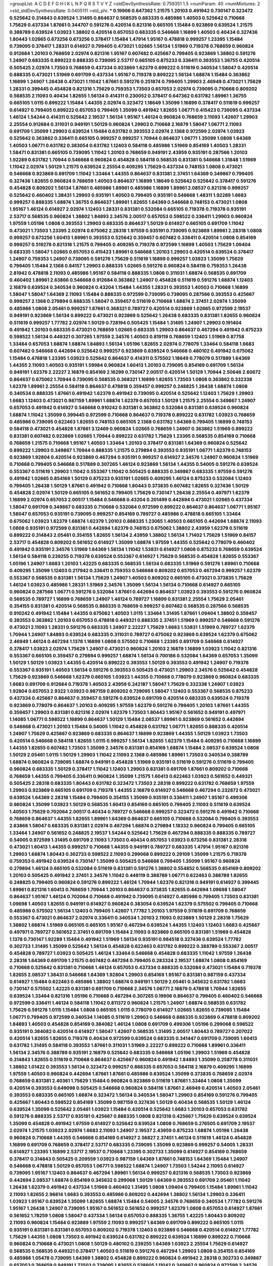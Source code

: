 >groupList:
A C D E F G H I K L
N P Q R S T V Y Z 
>stdDevSynthesisRate:
0.759351 1.5 
>numParam:
40
>numMixtures:
2
>std_stdDevSynthesisRate:
0.0405111
>std_phi:
***
0.19906 0.647362 1.21575 1.20103 0.491942 0.730147 0.323472 0.525642 0.314843 0.639524
1.31495 0.864637 0.568535 0.683335 0.485986 1.40503 0.525642 0.710668 1.75629 0.437334
1.87661 0.344707 0.591276 0.420514 0.821316 0.665105 1.15484 0.923869 0.639524 1.21575
0.388789 0.639524 1.03923 1.38802 0.420514 0.657053 0.683335 0.546668 1.16899 1.40503
0.40434 0.327436 1.80443 1.02665 0.673256 0.673256 0.378417 1.15484 1.47914 1.95167
0.478818 0.999257 1.23395 1.15484 0.739095 0.378417 1.28331 0.614927 0.799405 0.473021
1.02665 1.56134 1.51969 0.719378 0.768659 0.960824 0.912684 1.20103 0.768659 2.02974
0.821316 1.95167 0.607482 0.425667 0.799405 0.923869 1.38802 0.591276 1.24907 0.683335
0.899222 0.888335 0.739095 2.53717 0.665105 0.875233 0.336411 0.393553 1.36755 0.420514
0.505425 2.02974 1.73503 0.768659 0.437334 0.923869 1.62379 0.899222 0.511619 0.340534
1.58047 0.420514 0.888335 0.473021 1.51969 0.691709 0.437334 1.95167 0.719378 0.899222
1.56134 1.68874 1.15484 0.363862 1.16899 1.24907 1.26438 0.473021 1.11042 1.87661
0.591276 0.251874 0.799405 1.29903 2.46949 0.473021 1.75629 1.28331 0.399445 0.454828
0.821316 1.75629 0.759353 1.73503 0.657053 2.02974 0.739095 0.710668 0.809202 0.568535
2.11093 0.40434 1.82655 1.56134 0.414311 0.230052 0.378417 0.647362 0.631782 1.89961
1.36755 0.665105 1.0115 0.899222 1.15484 1.44355 2.02974 0.323472 1.18649 1.35099
1.16899 0.378417 0.511619 0.999257 0.614927 0.799405 0.899222 0.657053 0.799405 1.35099
0.491942 1.82655 1.06771 0.415423 0.739095 0.437334 1.46124 1.54244 0.414311 0.525642
2.19537 1.56134 1.95167 1.46124 0.960824 0.768659 2.11093 1.42607 1.29903 2.25554
0.912684 0.311031 0.949191 1.50129 0.960824 1.29903 0.710668 2.16879 1.58047 1.06771
2.11093 0.691709 1.35099 1.29903 0.639524 1.15484 0.631782 0.393553 2.02974 2.1368
0.972599 2.02974 1.03923 0.525642 0.363862 0.336411 0.665105 0.999257 0.999257 1.70944
0.864637 1.06771 1.35099 1.0808 1.64369 1.40503 1.06771 0.631782 0.383054 0.631782
1.12403 0.584118 0.485986 1.51969 0.854169 1.40503 1.28331 1.58471 0.831381 0.665105
0.739095 1.11042 1.20103 0.768659 0.949191 2.43959 0.935191 0.287566 1.20103 1.92289
0.631782 1.70944 0.546668 0.960824 0.454828 0.584118 0.568535 0.831381 0.546668 1.31848
1.51969 1.11042 2.02974 1.50129 1.21575 0.639524 2.25554 0.409295 1.75629 0.437334
0.748153 1.0808 0.473021 0.546668 0.923869 0.691709 1.11042 1.33464 1.44355 0.864637
0.831381 2.37451 1.64369 0.349867 0.799405 0.327436 1.82655 0.960824 0.768659 1.40503
0.864637 1.16899 1.18649 0.525642 0.525642 0.378417 0.591276 0.454828 0.809202 1.56134
1.87661 0.485986 1.89961 0.485986 1.16899 1.89961 2.08537 0.821316 0.999257 0.525642
0.460402 1.38431 1.29903 0.935191 1.40503 0.799405 0.935191 0.546668 1.48311 1.92289
1.6683 0.999257 0.888335 1.68874 1.36755 0.864637 1.89961 1.82655 1.64369 0.546668
0.748153 0.473021 1.0808 1.95167 1.46124 0.614927 2.02974 1.12403 1.28331 0.831381
0.532084 0.665105 0.719378 0.719378 0.935191 2.53717 0.568535 0.960824 1.38802 1.84893
2.34576 2.00517 0.657053 0.598522 0.336411 1.29903 0.960824 1.97559 1.05196 1.0808
0.393553 1.29903 0.683335 0.864637 1.50129 0.614927 0.665105 0.691709 1.11042 0.473021
1.73503 1.23395 2.02974 0.675062 2.28318 1.97559 0.935191 0.739095 0.923869 1.89961
2.28318 1.0808 0.999257 0.673256 1.60413 1.89961 0.393553 0.525642 0.359457 0.607482
0.336411 0.420514 1.0808 0.854169 0.999257 0.519278 0.821316 1.21575 0.799405 0.409295
0.719378 0.972599 1.16899 1.40503 1.75629 1.09404 0.683335 1.58047 1.02665 0.657053
0.415423 1.89961 0.546668 1.20103 1.29903 0.420514 0.639524 0.378417 1.24907 0.759353
1.24907 0.739095 0.591276 1.75629 0.511619 1.16899 0.999257 1.03923 1.35099 1.75629
0.799405 1.15484 2.1368 0.84157 1.29903 0.888335 1.02665 0.591276 0.960824 0.584118
0.759353 1.26438 2.81942 0.478818 2.11093 0.485986 1.95167 0.584118 0.888335 1.0808
0.311031 1.68874 0.568535 0.691709 0.460402 1.89961 2.63866 0.546668 0.912684 0.363862
1.24907 0.454828 0.511619 0.591276 1.68874 1.12403 2.16879 0.639524 0.340534 0.960824
0.43204 1.15484 1.44355 1.28331 0.393553 1.40503 0.710668 1.16899 1.58047 1.58047
1.64369 2.11093 1.15484 0.888335 0.972599 0.739095 0.739095 0.287566 0.393553 0.425667
0.999257 2.1368 0.279894 0.888335 1.58047 0.359457 0.511619 0.710668 1.68874 2.37451
2.02974 1.35099 0.485986 1.0808 2.05461 0.999257 1.87661 0.368321 0.789727 0.420514
0.923869 1.02665 0.972599 2.19537 0.949191 0.923869 1.56134 0.899222 0.473021 0.923869
0.525642 1.26438 0.683335 0.831381 1.82655 0.960824 0.511619 0.999257 1.77782 2.02974
1.50129 0.728194 0.505425 1.15484 1.31495 1.24907 1.29903 0.191404 0.491942 1.20103
0.683335 0.473021 0.768659 1.02665 0.683335 1.29903 0.864637 0.467294 0.491942 0.875233
0.598522 1.56134 0.449321 0.307265 1.97559 2.34576 1.40503 0.819119 0.768659 1.12403
1.51969 0.87758 1.33464 0.657053 1.68874 1.68874 1.84893 1.56134 1.05196 1.82655
2.02974 0.778079 1.33464 0.584118 1.6683 0.607482 0.546668 0.442694 0.525642 0.999257
0.923869 0.639524 0.546668 0.480102 0.491942 0.675062 1.15484 0.478818 1.23395 1.03923
0.525642 0.864637 0.414311 0.575502 1.18649 0.778079 0.517889 1.64369 1.44355 2.11093
1.40503 0.935191 1.59984 0.960824 1.60413 1.20103 0.739095 0.854169 0.691709 1.56134
0.949191 1.62379 2.22227 2.16879 0.854169 2.16299 0.730147 2.00517 0.420514 1.50129
1.70944 2.50646 2.60672 0.864637 0.675062 1.70944 0.739095 0.568535 0.368321 1.16899
1.82655 1.73503 1.0808 0.363862 0.332338 1.62379 1.89961 2.25554 0.584118 0.864637
0.478818 0.359457 0.999257 0.248825 1.26438 1.68874 1.0808 0.340534 0.888335 1.87661
0.491942 1.62379 0.491942 0.739095 0.420514 0.525642 1.12403 1.75629 1.29903 1.6683
1.12403 0.473021 0.987159 1.89961 1.68874 1.62379 0.657053 1.50129 1.21575 2.25554
0.349867 1.24907 0.657053 0.491942 0.614927 0.546668 0.910242 0.831381 0.363862 0.532084
0.831381 0.639524 0.960824 1.68874 1.11042 1.35099 0.399445 0.972599 0.710668 0.864637
0.719378 0.899222 0.631782 1.03923 0.768659 0.485986 0.739095 0.622463 1.82655 0.748153
0.665105 2.1368 0.631782 1.64369 0.799405 1.16899 0.748153 0.584118 0.473021 0.454828
1.87661 3.12469 0.960824 1.02665 0.768659 1.24907 0.363862 1.51969 0.899222 0.831381
0.607482 0.923869 1.02665 1.70944 0.899222 0.631782 1.75629 1.23395 0.568535 0.854169
0.710668 0.768659 1.21575 0.710668 1.95167 1.40503 1.33464 1.20103 0.378417 0.831381
1.64369 0.960824 0.525642 0.899222 1.29903 0.349867 1.70944 0.888335 1.21575 0.279894
0.393553 0.935191 1.06771 1.62379 0.748153 0.923869 1.92804 0.420514 0.923869 0.467294
0.935191 0.999257 0.614927 2.34576 1.24907 0.960824 1.51969 0.710668 0.799405 0.546668
0.517889 0.307265 1.46124 0.923869 1.56134 1.44355 0.54005 0.591276 0.639524 0.553367
0.511619 1.29903 1.11042 0.553367 1.11042 0.505425 0.888335 0.349867 0.683335 1.97559
0.591276 0.491942 1.02665 0.854169 1.50129 0.875233 0.935191 1.02665 0.409295 1.46124
0.875233 0.532084 1.12403 0.799405 1.26438 1.50129 1.87661 0.491942 0.710668 1.80443
0.373835 0.607482 1.82655 0.327436 1.50129 0.454828 2.02974 1.50129 0.665105 0.561652
0.799405 1.75629 0.730147 1.26438 2.25554 0.497971 1.62379 1.16899 2.02974 0.657053
2.00517 1.15484 0.546668 0.43204 0.201499 0.442694 0.473021 1.02665 0.437334 1.58047
0.691709 0.349867 0.683335 0.710668 0.532084 0.972599 0.899222 0.864637 0.864637 1.06771
1.95167 1.58047 0.657053 0.935191 0.739095 0.999257 0.854169 0.789727 0.485986 0.478818
0.665105 1.33464 0.675062 1.03923 1.62379 1.68874 1.62379 1.20103 0.888335 1.23065
1.40503 0.665105 0.442694 1.68874 2.11093 1.0808 0.935191 0.972599 0.831381 0.442694
1.62379 0.748153 0.675062 1.38802 2.43959 1.62379 0.511619 0.899222 0.314843 2.05461
0.354155 1.82655 1.56134 2.43959 1.38802 1.56134 1.71402 1.75629 1.51969 0.84157
2.53717 0.454828 0.809202 0.561652 0.614927 1.35099 1.68874 1.97559 1.44355 0.525642
0.778079 0.460402 0.491942 0.935191 2.34576 1.51969 1.64369 1.56134 1.11042 1.53831
0.614927 1.0808 0.875233 0.768659 0.639524 1.56134 0.584118 0.239255 0.719378 0.639524
0.553367 0.614927 1.75629 0.568535 0.454828 1.82655 0.553367 1.05196 1.24907 1.6683
1.20103 1.42225 0.683335 0.568535 1.56134 0.683335 1.51969 0.591276 1.89961 0.710668
0.409295 1.35099 1.12403 0.217942 0.336411 0.759353 0.546668 0.809202 0.657053 0.467294
0.999257 1.62379 0.553367 0.568535 0.831381 1.56134 1.75629 1.24907 1.40503 0.809202
0.665105 0.473021 0.373835 1.75629 1.46124 1.03923 0.485986 1.28331 1.51969 2.34576
1.35099 1.56134 1.56134 0.710668 0.614927 0.665105 0.960824 0.287566 1.06771 0.591276
0.532084 1.87661 0.442694 0.864637 1.03923 0.393553 0.591276 0.960824 0.568535 0.789727
1.16899 0.768659 1.24907 1.46124 0.789727 1.16899 0.831381 2.25554 1.75629 2.05461
0.354155 0.831381 0.420514 0.568535 0.888335 0.768659 0.999257 0.607482 0.568535 0.287566
0.568535 0.910242 0.491942 1.15484 1.44355 0.675062 1.40503 1.0115 1.33464 1.31495
1.87661 1.09404 1.38802 0.359457 0.393553 0.363862 1.20103 0.657053 0.478818 0.449321
0.888335 2.37451 1.51969 0.999257 0.546668 0.591276 0.473021 2.11093 1.28331 0.591276
0.683335 1.24907 2.22227 1.75629 1.6683 1.53831 1.51969 0.789727 1.62379 1.70944
1.24907 1.84893 0.639524 0.683335 0.311031 0.789727 0.675062 0.923869 0.639524 1.62379
0.675062 2.46949 1.46124 0.467294 1.1378 1.16899 1.0808 0.575502 0.710668 1.23395
0.691709 0.546668 0.614927 0.378417 1.03923 2.02974 1.75629 1.24907 0.473021 0.960824
1.20103 2.16879 1.16899 1.03923 1.11042 0.821316 0.553367 0.665105 0.359457 0.279894
0.999257 1.68874 1.56134 0.700186 0.532084 1.64369 0.657053 1.35099 1.50129 1.50129
1.03923 1.44355 0.420514 0.899222 0.393553 1.50129 0.393553 0.491942 1.24907 0.719378
0.553367 0.935191 1.40503 1.56134 0.591276 0.393553 0.505425 0.473021 1.29903 2.34576
0.525642 0.454828 1.75629 0.923869 0.546668 1.62379 0.665105 1.03923 1.44355 0.710668
0.778079 0.923869 0.960824 0.683335 1.6683 0.691709 0.912684 0.719378 1.40503 2.43959
0.242187 1.58047 1.75629 0.332338 1.24907 1.03923 1.92804 0.657053 2.9322 1.03923
0.987159 0.809202 0.739095 1.58047 1.12403 0.553367 0.568535 0.875233 0.437334 0.425667
0.864637 0.359457 0.591276 0.639524 0.691709 0.420514 0.683335 0.639524 0.719378 0.923869
0.778079 0.864637 1.20103 0.409295 1.97559 1.62379 0.591276 0.799405 1.20103 1.87661
1.44355 0.359457 1.29903 0.831381 0.821316 2.02974 1.62379 1.73503 1.80443 1.95167
0.561652 0.949191 0.497971 1.14085 1.06771 0.598522 1.16899 0.864637 1.50129 1.15484
2.08537 1.89961 0.923869 0.561652 0.442694 0.546668 0.473021 1.20103 1.15484 0.54005
1.11042 0.454828 0.631782 1.06771 1.82655 0.888335 0.420514 1.24907 1.75629 0.425667
0.923869 0.683335 0.864637 1.16899 0.923869 1.44355 1.50129 1.03923 1.73503 0.420514
0.546668 0.584118 1.82655 1.0115 0.999257 1.56134 1.82655 1.62379 1.15484 0.409295
0.710668 1.16899 1.44355 1.82655 0.607482 1.73503 1.35099 2.34576 0.831381 0.854169
1.68874 1.15484 2.08537 0.639524 1.0808 1.50129 2.05461 1.0115 1.50129 1.29903
1.11042 2.11093 2.1368 0.485986 1.89961 1.73503 0.340534 0.388789 1.68874 0.960824
0.739095 1.68874 0.949191 0.454828 1.51969 0.935191 0.511619 0.591276 0.511619 0.799405
0.960824 0.683335 1.50129 0.378417 1.11042 1.12403 1.29903 0.831381 0.691709 1.87661
0.809202 0.710668 0.768659 1.44355 0.799405 0.336411 0.960824 1.35099 1.21575 1.60413
0.622463 1.03923 0.561652 0.449321 0.505425 2.28318 0.683335 1.80443 0.631782 0.323472
1.73503 2.28318 0.899222 0.631782 0.768659 1.97559 1.29903 0.923869 0.665105 0.691709
0.719378 1.44355 2.16879 0.614927 0.546668 0.467294 0.232872 0.473021 0.639524 1.64369
2.28318 1.15484 0.799405 0.354155 1.35099 0.935191 0.336411 1.24907 1.95167 0.499306
0.960824 1.35099 1.03923 1.50129 0.568535 1.60413 0.854169 0.665105 0.799405 2.11093
0.511619 0.639524 1.40503 1.75629 0.702064 2.00517 0.40434 0.789727 0.546668 0.999257
0.323472 0.591276 0.491942 0.710668 0.768659 0.864637 1.44355 1.82655 1.89961 1.64369
0.864637 0.665105 0.710668 0.532084 0.799405 0.393553 2.63866 1.58047 0.683335 0.831381
2.02974 0.467294 1.68874 0.279894 1.18332 0.960824 0.799405 0.665105 1.33464 1.24907
0.561652 0.248825 2.19537 1.54244 0.525642 1.75629 0.467294 0.888335 0.888335 0.789727
0.54005 0.972599 1.31495 0.691709 2.11093 1.73503 0.40434 0.657053 1.03923 0.673256
0.831381 2.28318 0.473021 1.60413 1.44355 0.999257 0.710668 1.44355 0.949191 0.789727
0.683335 1.47914 1.95167 0.821316 1.29903 1.68874 1.80443 0.302733 0.598522 2.11093
0.299068 0.899222 0.29109 1.35099 1.21575 0.719378 0.759353 0.491942 0.639524 0.730147
1.35099 0.505425 0.546668 0.799405 1.35099 1.95167 0.960824 0.279894 1.46124 0.665105
0.532084 0.511619 0.831381 0.591276 1.38802 0.554852 0.568535 0.854169 0.809202 1.20103
0.505425 0.491942 2.37451 2.34576 1.11042 0.448119 0.388789 1.06771 0.622463 0.388789
1.82655 0.248825 0.799405 0.960824 0.591276 0.899222 1.46124 1.70944 1.62379 0.821316
0.949191 0.614927 0.399445 1.89961 0.821316 1.60413 0.768659 1.70944 1.20103 0.864637
0.373835 1.82655 0.442694 1.09698 1.58047 0.864637 1.95167 1.46124 0.702064 0.710668
0.491942 0.739095 0.614927 0.485986 0.799405 1.73503 0.831381 1.09698 1.40503 1.82655
0.949191 0.614927 0.960824 0.383054 0.639524 1.62379 0.575502 0.799405 0.710668 0.485986
0.575502 1.56134 1.12403 0.799405 1.42607 1.77782 1.20103 1.97559 0.511619 0.691709
0.768659 0.553367 0.473021 0.864637 2.02974 0.336411 0.340534 1.20103 2.11093 0.923869
1.50129 2.28318 1.75629 1.38802 1.68874 1.51969 0.665105 0.665105 1.95167 0.467294
0.639524 1.44355 1.12403 1.12403 1.6683 0.425667 0.497971 0.789727 0.561652 2.37451
0.691709 1.15484 2.11093 0.923869 0.665105 0.831381 1.51969 0.454828 1.1378 0.730147
1.92289 1.15484 0.491942 1.51969 1.56134 0.935191 0.984518 0.327436 0.639524 1.77782
0.302733 1.31495 1.35099 0.525642 1.56134 0.454828 0.622463 0.631782 0.899222 0.388789
0.553367 2.00517 0.454828 0.789727 1.03923 0.505425 1.46124 1.33464 0.546668 0.454828
0.683335 1.11042 1.97559 1.26438 2.28318 1.64369 0.691709 1.21575 0.607482 0.467294
0.799405 0.283324 2.19537 1.68874 1.0808 0.854169 0.710668 0.525642 0.831381 0.710668
1.46124 0.657053 0.437334 0.888335 0.532084 0.473021 1.15484 0.719378 1.82655 2.08537
1.38431 0.546668 1.64369 1.92804 1.29903 0.854169 1.95167 0.831381 0.987159 0.437334
0.614927 1.15484 0.622463 0.485986 1.38802 1.68874 0.949191 1.50129 2.05461 0.345632
0.631782 1.6683 0.730147 0.575502 1.42225 0.831381 0.691709 0.710668 2.34576 1.06771
2.16879 0.478818 1.70944 1.82655 0.639524 1.33464 0.821316 1.05196 0.710668 0.467294
0.307265 0.19906 0.864637 0.799405 0.460402 0.546668 0.972599 0.336411 1.46124 0.584118
1.11042 0.811372 0.960824 1.21575 1.24907 1.68874 0.568535 0.631782 1.75629 0.591276
1.0115 1.15484 1.0808 0.665105 1.0115 0.778079 0.614927 1.02665 1.82655 0.739095
1.15484 1.06771 0.799405 0.972599 0.340534 1.14085 0.511619 1.29903 0.546668 0.888335
0.923869 0.478818 0.809202 1.84893 1.40503 0.454828 0.854169 0.384082 1.46124 1.0808
0.691709 0.499306 1.05196 0.299068 0.598522 0.935191 0.384082 0.420514 0.614927 1.58047
1.42607 0.568535 1.31495 2.00517 1.80443 0.789727 0.207022 0.420514 1.82655 1.82655
0.719378 0.40434 0.972599 0.639524 0.683335 0.341447 0.691709 0.739095 1.60413 0.631782
1.31495 0.584118 0.393553 1.87661 0.311031 1.51969 2.22227 0.899222 0.710668 1.89961
0.336411 1.56134 2.34576 0.388789 0.935191 2.16879 0.525642 0.683335 0.546668 1.05196
1.29903 1.51969 0.454828 0.314843 1.82655 0.511619 0.710668 0.864637 0.425667 0.960824
0.491942 1.84893 1.35099 0.258778 0.311031 1.38802 1.01422 0.393553 1.56134 0.323472
0.999257 0.888335 0.657053 0.584118 2.16879 0.409295 1.16899 1.97559 1.40503 0.960824
0.442694 1.87661 1.87661 0.485986 0.639524 1.35099 0.373835 0.768659 2.02974 0.768659
0.831381 2.40361 1.75629 1.15484 0.960824 0.923869 0.511619 1.87661 1.33464 1.0808
1.35099 0.420514 0.393553 0.649098 0.505425 0.546668 0.960824 0.584118 1.87661 2.46949
0.420514 1.40503 2.05461 0.393553 0.683335 0.665105 1.68874 0.323472 1.56134 0.340534
1.58047 1.29903 0.854169 0.591276 0.799405 0.425667 1.80443 0.598522 0.854169 1.35099
0.987159 0.327436 1.50129 0.40434 0.568535 1.50129 1.46124 0.639524 1.35099 0.525642
2.05461 1.03923 1.15484 0.420514 0.525642 1.6683 1.20103 0.657053 0.631782 0.591276
0.888335 2.53717 0.935191 0.425667 0.888335 1.0808 0.821316 0.425667 1.75629 0.639524
0.639524 1.35099 0.454828 0.491942 1.97559 0.614927 0.525642 0.639524 1.0808 0.768659
0.276505 0.691709 2.19537 2.02974 1.21575 1.03923 2.02974 1.6683 2.11093 1.24907
2.19537 2.43959 0.875233 1.68874 1.05196 1.26438 0.960824 0.710668 1.44355 0.546668
0.854169 0.614927 2.56827 2.37451 1.46124 0.511619 1.46124 0.454828 1.16899 0.691709
0.768659 0.378417 2.53717 0.683335 0.739095 1.35099 0.923869 0.999257 0.54005 1.28331
0.614927 1.23395 1.16899 2.53717 2.19537 0.710668 1.23395 0.302733 1.35099 0.614927
0.854169 0.768659 0.378417 0.314843 0.505425 0.209559 1.03923 0.987159 1.64369 1.87661
0.748153 1.64369 1.15484 1.24907 0.546668 0.478818 1.50129 0.657053 1.06771 0.598522
1.68874 1.24907 1.73503 1.54244 2.11093 0.614927 0.739095 1.95167 1.12403 0.864637
0.467294 1.89961 1.56134 0.999257 0.821316 0.568535 1.73503 0.923869 0.442694 2.08537
1.68874 0.854169 0.345632 0.299068 1.50129 1.64369 0.393553 0.691709 2.05461 1.11042
1.26438 1.62379 0.491942 0.437334 1.51969 0.460402 1.31495 1.0808 1.09404 0.799405
1.15484 1.89961 1.11042 2.11093 1.82655 2.96814 1.6683 0.393553 0.485986 0.809202
0.442694 1.38802 1.56134 1.29903 0.336411 1.03923 1.95167 0.639524 1.35099 1.82655
1.68874 1.15484 0.54005 2.34576 0.768659 0.340534 1.77782 0.591276 1.95167 1.26438
1.24907 0.739095 1.95167 0.561652 0.561652 0.999257 1.62379 1.0808 0.657053 0.614927
1.87661 0.561652 1.78259 1.0808 1.58047 0.437334 1.56134 0.657053 0.888335 1.36755
1.42225 1.80443 0.809202 2.11093 0.960824 1.15484 0.923869 1.97559 2.11093 0.999257
1.64369 0.691709 0.899222 0.665105 1.0115 0.935191 0.831381 0.831381 0.657053 0.809202
0.719378 1.12403 0.923869 0.546668 0.420514 0.614927 1.77782 1.75629 1.44355 1.0808
1.73503 0.491942 0.639524 0.631782 0.899222 0.639524 1.16899 0.899222 0.710668 0.960824
0.710668 0.473021 1.0808 1.50129 0.480102 0.239255 1.64369 1.03923 2.25554 1.75629
0.614927 0.568535 0.568535 0.449321 0.378417 1.40503 0.511619 0.591276 0.467294 1.29903
1.0808 0.354155 0.854169 0.485986 1.05478 0.739095 1.64369 1.38802 0.454828 0.899222
0.960824 0.491942 2.28318 0.302733 0.349867 0.657053 0.768659 0.949191 1.73503 0.739095
1.82655 0.538605 1.11042 0.349867 0.960824 0.972599 2.34576 1.73503 0.546668 0.799405
0.614927 1.46124 0.799405 0.730147 1.50129 0.821316 0.631782 1.44355 1.56134 0.359457
0.935191 0.568535 0.622463 0.691709 0.442694 1.21575 0.473021 1.03923 2.08537 0.568535
1.06485 1.64369 0.449321 0.854169 0.532084 1.73503 1.44355 1.16899 0.854169 0.899222
0.363862 0.768659 1.82655 1.42607 1.50129 0.831381 0.302733 2.02974 1.47914 1.44355
0.349867 2.25554 0.768659 0.923869 0.363862 1.62379 1.03923 1.48311 0.388789 0.378417
0.87758 0.768659 0.40434 0.299068 1.24907 2.19537 2.11093 1.68874 1.82655 0.525642
2.02974 0.425667 0.923869 0.657053 0.710668 0.40434 0.383054 2.43959 1.11042 2.11093
1.20103 0.491942 0.393553 1.44355 0.491942 0.336411 0.768659 0.467294 0.639524 0.491942
1.35099 1.62379 1.0808 1.0115 1.38802 1.12403 0.614927 0.972599 1.89961 2.19537
1.11042 0.584118 1.20103 2.22227 1.82655 0.591276 1.29903 0.960824 1.29903 1.28331
0.631782 0.960824 0.532084 1.35099 0.553367 1.68874 2.05461 0.546668 1.06771 1.46124
0.607482 0.923869 0.910242 2.11093 0.923869 0.473021 1.50129 0.378417 1.40503 1.03923
0.607482 0.639524 2.671 0.525642 0.607482 0.607482 0.491942 1.44355 1.15484 0.809202
0.960824 0.821316 0.215303 1.35099 1.20103 0.591276 0.473021 1.24907 0.314843 0.665105
0.647362 0.349867 2.1368 1.35099 0.40434 0.999257 1.97559 0.314843 1.31495 0.657053
1.68874 1.03923 1.24907 0.739095 1.33464 2.11093 0.888335 1.05196 2.74421 2.28318
0.575502 0.831381 1.20103 0.960824 1.77782 0.768659 0.454828 0.409295 0.730147 0.972599
1.87661 1.62379 0.831381 1.44355 0.40434 0.553367 1.02665 0.748153 0.665105 1.82655
0.710668 0.799405 0.568535 0.912684 0.691709 2.56827 1.6683 1.06771 0.999257 0.43204
0.831381 0.759353 0.768659 0.568535 0.478818 0.491942 1.40503 0.546668 0.821316 0.739095
1.75629 0.497971 0.584118 0.843827 0.460402 2.11093 0.598522 0.999257 0.614927 2.19537
0.657053 1.44355 0.778079 0.972599 1.06771 0.261949 0.665105 1.29903 0.614927 0.491942
1.75629 0.40434 0.739095 0.710668 0.987159 0.511619 0.899222 0.710668 0.480102 0.378417
0.525642 0.935191 1.38802 1.44355 0.614927 0.999257 1.66384 1.51969 1.56134 1.16899
0.622463 1.0808 1.62379 1.24907 0.378417 0.505425 0.332338 0.821316 0.843827 1.77782
1.16899 0.768659 0.287566 1.29903 0.485986 1.28331 1.21575 0.454828 0.614927 2.11093
0.710668 1.6683 0.525642 0.19906 2.28318 1.44355 0.311031 2.19537 1.75629 0.748153
0.759353 0.546668 0.302733 1.24907 1.31495 1.51969 1.82655 2.37451 0.373835 0.702064
0.710668 0.960824 1.89961 0.525642 2.53717 1.50129 1.87661 0.491942 1.0808 0.546668
1.77782 0.272427 0.473021 0.710668 0.349867 0.768659 1.75629 1.85389 0.683335 0.568535
0.491942 1.68874 1.11042 1.02665 1.62379 0.960824 0.960824 0.799405 1.75629 0.354155
2.34576 0.888335 1.50129 0.999257 2.19537 0.279894 1.26438 1.40503 1.15484 2.28318
0.899222 0.437334 0.739095 0.363862 0.473021 0.584118 1.6683 1.15484 0.999257 0.525642
0.683335 1.15484 0.631782 0.388789 1.80443 1.29903 1.58047 0.972599 1.82655 1.11042
1.33464 2.02974 2.11093 0.511619 1.38802 1.82655 1.64369 0.607482 0.525642 0.799405
1.56134 0.614927 1.82655 0.302733 0.768659 0.999257 0.19906 0.511619 0.226659 0.525642
0.525642 0.739095 2.46949 1.0808 0.373835 1.0808 1.50129 1.02665 0.821316 0.864637
1.03923 1.35099 0.354155 0.378417 0.473021 2.19537 1.73503 0.854169 0.657053 1.51969
1.48311 0.864637 0.683335 1.87661 0.799405 2.02974 0.999257 0.665105 0.768659 0.388789
1.20103 2.08537 0.809202 0.561652 0.553367 0.614927 1.44355 0.478818 0.258778 0.639524
0.739095 1.29903 0.314843 0.999257 1.20103 1.68874 1.16899 1.38802 0.283324 1.12403
0.420514 0.568535 1.0115 0.553367 0.960824 1.92289 0.607482 0.789727 1.82655 1.40503
1.80443 2.05461 0.568535 0.415423 0.511619 2.08537 1.56134 1.23395 2.19537 1.68874
1.28331 1.15484 0.591276 1.97559 0.302733 1.11042 0.759353 0.467294 1.21575 0.575502
0.799405 2.05461 0.789727 0.799405 0.614927 1.75629 0.639524 1.62379 0.789727 0.485986
0.454828 0.373835 0.864637 1.95167 1.97559 0.639524 0.665105 0.491942 0.631782 0.923869
0.665105 1.15484 1.56134 0.525642 1.11042 0.888335 1.11042 0.442694 0.799405 1.16899
1.06771 1.11042 0.505425 0.799405 1.46124 1.62379 1.24907 0.923869 0.546668 0.960824
0.631782 0.276505 0.739095 0.437334 0.631782 0.287566 0.84157 0.425667 0.768659 0.40434
2.34576 0.546668 0.854169 1.51969 1.0808 1.40503 1.35099 2.19537 2.05461 1.50129
0.665105 1.82655 1.97559 0.525642 0.84157 1.87661 2.25554 2.05461 1.82655 1.21575
1.21575 1.15484 0.702064 0.831381 2.34576 1.40503 0.960824 0.960824 0.710668 1.97559
0.425667 0.923869 0.821316 0.553367 0.960824 1.35099 1.71402 0.999257 1.97559 0.960824
0.999257 1.75629 0.378417 0.363862 0.420514 0.485986 0.568535 0.799405 0.568535 0.639524
0.960824 0.568535 0.639524 0.710668 1.0808 0.449321 1.12403 0.923869 2.11093 0.345632
0.345632 2.34576 0.398376 0.799405 1.35099 0.710668 0.691709 1.24907 0.949191 0.748153
0.691709 0.332338 0.323472 0.622463 0.799405 0.437334 1.0808 0.739095 2.96814 0.960824
1.16899 1.56134 1.24907 1.58047 2.37451 1.56134 1.9998 0.221204 0.568535 1.24907
1.16899 0.923869 0.864637 0.473021 1.64369 0.409295 1.89961 2.00517 0.568535 1.02665
0.561652 1.03923 1.02665 0.799405 1.68874 0.665105 1.03923 1.51969 1.68874 2.05461
0.864637 0.442694 0.393553 1.24907 0.311031 0.546668 0.639524 0.553367 1.36755 0.473021
0.40434 1.24907 0.639524 1.0115 1.75629 1.62379 0.999257 0.40434 0.789727 1.20103
0.393553 0.935191 0.415423 0.854169 0.683335 0.647362 0.511619 1.58047 1.62379 0.491942
0.393553 2.02974 1.20103 1.50129 1.51969 0.821316 1.75629 1.29903 1.50129 0.639524
1.82655 1.95167 0.279894 0.327436 0.710668 0.425667 1.56134 1.40503 0.631782 0.888335
0.437334 1.50129 1.46124 0.614927 1.29903 0.568535 1.85389 0.854169 1.03923 1.95167
0.473021 1.75629 1.18649 1.06771 0.821316 1.73503 1.18332 0.323472 2.05461 1.31495
2.37451 0.473021 1.80443 1.26438 1.33464 0.425667 0.665105 0.702064 0.505425 1.51969
0.323472 0.748153 0.960824 1.95167 2.25554 0.437334 0.691709 0.639524 0.799405 0.799405
0.340534 0.409295 0.768659 1.62379 1.24907 1.80443 0.485986 2.02974 0.673256 1.0808
1.70944 0.935191 1.24907 0.546668 2.81942 1.20103 1.05196 0.899222 0.748153 0.607482
1.95167 0.778079 0.683335 0.683335 0.505425 0.710668 0.230052 0.314843 1.68874 0.673256
0.393553 0.473021 2.43959 0.854169 0.19906 1.16899 1.35099 0.532084 0.454828 1.64369
0.999257 1.35099 1.24907 1.44355 0.748153 0.809202 0.730147 0.591276 0.546668 1.56134
0.323472 0.831381 2.25554 0.831381 0.40434 1.78259 1.35099 1.50129 1.82655 1.87661
1.82655 0.923869 1.46124 0.888335 0.923869 0.349867 0.491942 0.923869 0.768659 2.11093
0.40434 0.591276 1.56134 0.935191 0.999257 1.82655 2.19537 0.739095 0.799405 1.38802
1.89961 1.51969 0.739095 0.532084 1.21901 1.40503 1.40503 0.584118 0.768659 0.710668
2.28318 0.972599 0.437334 0.336411 1.87661 2.53717 2.00517 1.24907 0.683335 0.789727
0.561652 0.912684 1.15484 1.28331 0.999257 2.16879 0.631782 0.935191 1.15484 1.40503
1.05196 0.864637 0.854169 0.899222 2.19537 0.657053 1.29903 0.525642 2.28318 1.20103
0.831381 1.44355 1.46124 0.473021 1.48311 0.710668 1.33464 0.505425 1.75629 0.864637
1.87661 0.485986 0.311031 0.546668 0.614927 0.960824 1.06771 0.425667 1.51969 2.05461
1.16899 0.739095 0.647362 0.336411 1.1378 0.683335 0.960824 0.702064 1.26438 0.532084
0.327436 0.454828 1.20103 0.607482 0.598522 2.28318 0.831381 1.44355 0.657053 0.505425
0.665105 0.683335 1.03923 1.58047 0.43204 0.546668 0.568535 2.63866 0.665105 1.0808
0.821316 1.46124 1.1378 0.683335 0.359457 1.21575 0.430884 0.864637 1.35099 0.511619
1.16899 1.46124 0.40434 2.1368 0.239255 1.15484 0.467294 0.546668 0.665105 1.03923
0.279894 0.368321 2.02974 0.568535 2.02974 1.87661 1.06771 1.40503 1.62379 0.831381
0.768659 1.44355 0.598522 0.473021 1.58047 1.20103 0.591276 1.03923 0.888335 0.778079
0.302733 1.26438 1.59984 1.82655 0.454828 1.0808 1.78259 0.631782 2.56827 0.511619
0.999257 0.923869 1.06771 1.35099 0.748153 0.854169 1.38802 1.23395 0.987159 0.768659
0.491942 0.461637 0.340534 0.789727 1.68874 1.29903 1.46124 1.44355 0.710668 0.960824
1.58047 1.73503 1.40503 0.363862 2.05461 0.491942 0.960824 1.11042 0.517889 0.363862
0.719378 0.505425 0.378417 0.525642 0.354155 0.710668 1.77782 2.28318 1.50129 0.710668
0.393553 0.420514 0.710668 1.62379 2.02974 1.64369 0.639524 1.03923 1.97559 1.52376
0.987159 1.87661 0.799405 0.388789 1.87661 0.864637 0.999257 0.568535 1.6683 0.821316
0.675062 0.789727 0.693565 1.38802 1.87661 0.821316 0.553367 0.875233 0.809202 0.789727
1.28331 1.89961 0.363862 0.437334 1.82655 0.561652 1.06771 0.505425 0.568535 0.960824
0.568535 0.349867 1.56134 1.29903 0.491942 2.11093 0.778079 2.22227 0.649098 0.831381
0.923869 0.29109 1.68874 1.38802 1.35099 1.06771 1.05196 2.25554 0.511619 1.73503
0.378417 1.95167 0.591276 0.923869 0.553367 0.888335 0.719378 1.29903 1.38802 0.276505
0.999257 1.11042 1.38802 1.33464 1.82655 1.21575 0.730147 0.683335 1.89961 1.97559
1.23395 0.393553 1.75629 0.525642 0.473021 1.06771 1.75629 0.710668 0.888335 0.519278
0.467294 1.16899 0.949191 0.799405 1.89961 0.239255 0.591276 1.02665 1.68874 1.70944
0.799405 0.665105 0.888335 1.0115 1.16899 0.657053 0.215303 1.29903 0.719378 0.728194
0.987159 1.40503 1.68874 0.525642 0.420514 1.68874 0.657053 1.50129 0.639524 0.854169
2.02974 0.546668 0.665105 1.24907 0.491942 2.40361 0.960824 0.923869 0.639524 0.393553
0.393553 0.87758 0.657053 0.614927 1.11042 1.20103 0.345632 0.899222 0.864637 1.20103
1.29903 1.38802 0.614927 0.473021 0.373835 1.62379 2.11093 0.923869 1.50129 0.591276
2.05461 0.999257 0.960824 1.03923 0.532084 2.19537 0.972599 0.960824 1.6683 0.821316
0.778079 0.349867 1.73503 0.923869 2.19537 1.46124 0.584118 1.95167 0.799405 0.525642
0.473021 0.491942 0.393553 2.16879 0.854169 1.89961 2.19537 0.799405 1.23395 2.43959
0.683335 1.16899 2.1368 1.03923 1.77782 1.51969 1.29903 0.675062 1.50129 1.68874
1.64369 0.899222 2.02974 0.299068 1.60413 0.553367 2.02974 0.43204 0.491942 1.50129
1.56134 0.614927 1.70944 1.24907 1.73503 1.68874 1.51969 0.831381 2.16879 2.37451
2.02974 0.614927 0.657053 0.363862 1.75629 0.899222 1.97559 0.854169 2.34576 1.33464
0.420514 2.34576 0.899222 0.294657 1.62379 1.05196 0.363862 1.62379 1.75629 0.420514
1.33464 0.960824 2.19537 0.854169 0.420514 1.73503 0.485986 1.20103 1.35099 0.768659
0.449321 0.960824 0.854169 2.11093 0.437334 0.584118 0.759353 0.923869 0.657053 1.54244
0.960824 1.20103 0.960824 0.831381 0.332338 0.454828 1.64369 0.336411 2.02974 0.511619
1.97559 0.591276 1.0808 1.35099 0.568535 2.00517 1.62379 0.809202 0.591276 1.03923
0.748153 0.683335 0.683335 1.40503 1.62379 0.665105 1.44355 0.511619 1.56134 0.710668
2.25554 0.473021 0.378417 0.728194 1.35099 0.584118 1.12403 0.739095 1.15484 1.68874
0.378417 0.40434 1.62379 1.03923 0.864637 0.843827 1.0808 1.95167 0.799405 1.75629
0.899222 0.631782 1.46124 1.50129 0.665105 2.19537 0.665105 0.378417 0.683335 1.75629
0.454828 0.561652 0.336411 1.15484 0.739095 1.62379 1.15484 0.591276 0.29109 0.577046
0.949191 1.02665 1.92804 0.739095 0.473021 0.546668 0.454828 0.739095 1.77782 0.332338
0.821316 0.730147 1.0808 0.719378 0.888335 1.58047 1.16899 1.50129 0.960824 0.799405
1.46124 1.23395 1.68874 1.29903 0.912684 1.12403 0.831381 0.491942 0.854169 0.591276
1.29903 0.546668 0.323472 0.532084 0.553367 0.363862 1.82655 0.719378 1.03923 1.31495
0.511619 1.68874 2.16879 2.11093 0.899222 2.11093 0.899222 0.393553 0.546668 1.95167
0.639524 1.21575 1.82655 2.37451 0.719378 1.06771 2.43959 2.02974 0.639524 0.393553
1.75629 0.960824 0.768659 1.26438 0.631782 1.58047 1.95167 0.327436 1.28331 1.75629
1.0808 1.75629 0.854169 1.03923 2.02974 0.639524 0.591276 0.987159 0.702064 0.665105
1.20103 0.505425 2.671 0.591276 0.40434 1.11042 1.26438 0.614927 1.20103 0.363862
1.46124 0.739095 0.854169 0.568535 0.378417 0.485986 0.393553 0.730147 0.665105 0.454828
0.437334 1.50129 1.46124 0.614927 0.497971 0.29109 1.11042 1.38802 1.03923 0.546668
1.15484 0.388789 1.97559 0.923869 1.36755 0.854169 2.37451 1.87661 0.854169 1.44355
0.673256 0.999257 1.40503 1.56134 0.799405 1.40503 1.75629 0.591276 2.19537 1.20103
1.73503 1.20103 1.62379 0.821316 0.582555 2.00517 2.34576 0.639524 0.553367 0.614927
0.923869 0.864637 0.999257 1.64369 2.25554 0.691709 1.38802 1.40503 2.34576 1.51969
0.473021 0.719378 0.665105 0.409295 0.923869 1.0115 0.505425 0.336411 1.51969 0.999257
0.532084 0.532084 0.683335 0.511619 1.12403 1.40503 0.505425 0.525642 1.26438 0.888335
0.639524 0.511619 1.50129 0.999257 1.51969 1.82655 0.831381 0.789727 0.354155 1.62379
0.460402 0.923869 0.553367 1.06771 2.11093 0.768659 0.631782 1.02665 0.568535 2.05461
0.899222 1.62379 1.56134 0.665105 1.40503 1.75629 0.935191 1.09404 2.22227 1.75629
2.05461 1.29903 1.03923 1.75629 0.854169 0.639524 1.0808 0.568535 1.36755 0.607482
0.799405 0.505425 0.409295 1.0808 0.511619 2.34576 1.70944 0.505425 0.875233 0.923869
0.420514 0.525642 1.40503 2.34576 1.29903 0.525642 0.888335 1.03923 0.473021 1.29903
0.739095 1.62379 2.85398 0.888335 1.62379 1.06771 2.05461 1.97559 1.62379 1.21575
1.24907 0.710668 0.748153 0.831381 0.854169 0.748153 3.17147 1.46124 2.19537 0.719378
1.29903 0.899222 0.614927 0.614927 0.437334 0.393553 1.29903 0.960824 0.511619 0.899222
2.46949 1.51969 1.73503 0.485986 0.388789 0.675062 0.739095 1.75629 1.50129 1.40503
1.46124 1.18649 0.546668 2.43959 0.251874 0.923869 0.415423 0.675062 0.437334 1.42225
0.657053 0.739095 1.62379 2.34576 1.0115 1.44355 1.0808 0.454828 1.50129 1.03923
1.11042 1.78259 1.40503 0.768659 0.449321 2.34576 0.665105 1.68874 1.77782 2.08537
1.24907 1.24907 0.511619 0.345632 0.935191 1.24907 0.864637 1.47914 1.80443 0.505425
1.16899 1.18649 1.82655 0.87758 0.251874 1.06771 0.327436 0.568535 1.46124 0.831381
2.74421 0.511619 1.64369 0.420514 1.46124 1.58047 1.03923 1.77782 1.68874 2.28318
0.819119 1.03923 1.89961 0.935191 0.960824 2.28318 0.393553 0.899222 0.485986 0.614927
0.888335 1.1378 2.19537 0.665105 0.454828 1.31495 2.19537 2.43959 1.87661 1.68874
0.546668 1.03923 1.89961 0.591276 0.279894 1.29903 1.24907 0.683335 0.639524 0.409295
0.960824 1.56134 1.50129 0.657053 0.935191 0.336411 0.314843 1.87661 0.614927 0.383054
1.29903 1.26438 1.59984 0.888335 1.06771 0.29109 1.62379 1.50129 0.454828 1.0115
2.08537 0.799405 2.05461 0.730147 1.46124 2.34576 1.95167 1.46124 1.20103 1.84893
0.511619 1.50129 1.31495 0.831381 1.68874 0.719378 2.16879 0.888335 1.40503 0.302733
0.473021 0.910242 1.0115 1.21575 2.16879 0.485986 1.62379 1.35099 0.409295 0.378417
0.622463 0.575502 0.739095 1.80443 2.28318 0.265871 0.622463 1.44355 0.631782 1.80443
1.62379 0.607482 0.999257 0.230052 1.15484 1.44355 0.349867 0.591276 0.425667 1.03923
0.454828 1.29903 1.51969 0.363862 1.56134 0.614927 1.24907 2.56827 0.614927 1.62379
0.960824 2.25554 2.1368 2.11093 1.29903 0.378417 1.80443 0.511619 1.35099 0.311031
2.34576 1.60413 0.473021 0.505425 0.799405 0.888335 0.710668 1.16899 0.40434 0.999257
1.0115 0.647362 0.485986 0.437334 1.68874 1.89961 0.553367 0.657053 2.11093 0.683335
0.999257 0.843827 2.16879 0.553367 0.511619 1.50129 0.505425 0.923869 2.02974 0.923869
0.854169 0.899222 1.38802 0.631782 1.20103 0.87758 1.29903 0.759353 1.06771 1.12403
0.420514 0.935191 0.683335 0.831381 0.511619 0.821316 2.28318 0.657053 0.591276 0.888335
1.38802 1.58047 1.6683 1.35099 1.03923 1.03923 0.739095 0.87758 0.809202 0.739095
0.553367 1.02665 0.999257 1.0808 0.622463 0.340534 0.923869 0.768659 0.607482 0.665105
1.02665 1.40503 1.29903 0.665105 0.546668 0.437334 0.363862 1.87661 0.40434 0.631782
0.748153 0.393553 1.18649 0.276505 0.420514 1.46124 1.87661 0.40434 1.26438 2.02974
2.02974 0.223915 0.420514 1.97559 2.02974 0.739095 0.923869 0.789727 0.768659 1.15484
0.923869 0.561652 0.525642 0.639524 1.24907 0.821316 0.546668 0.454828 1.56134 0.568535
1.80443 0.657053 1.33464 0.799405 1.35099 0.299068 0.359457 0.425667 2.05461 1.35099
1.51969 0.923869 0.248825 0.691709 1.16899 0.799405 0.999257 1.75629 0.491942 0.657053
1.29903 1.68874 1.62379 1.82655 0.739095 0.739095 0.349867 1.87661 1.46124 0.473021
0.399445 1.29903 0.683335 0.739095 0.639524 0.454828 0.665105 1.50129 0.525642 1.50129
1.80443 0.910242 1.06771 0.831381 1.0808 0.546668 1.50129 0.546668 0.768659 1.15484
1.38802 1.68874 0.568535 2.28318 0.460402 0.420514 1.46124 1.33464 1.46124 0.778079
0.923869 0.467294 1.46124 0.809202 0.831381 2.43959 1.62379 0.683335 0.999257 0.728194
0.657053 0.29109 0.553367 1.95167 1.75629 2.34576 0.584118 1.47914 0.888335 0.499306
1.12403 0.639524 0.546668 0.923869 0.972599 0.789727 0.923869 0.799405 1.64369 1.40503
1.05196 0.665105 1.6683 1.35099 0.607482 0.485986 0.923869 1.64369 1.29903 0.987159
1.87661 0.546668 0.54005 1.0808 0.598522 0.591276 1.31495 0.710668 1.24907 1.46124
0.378417 0.582555 0.899222 0.799405 0.575502 0.739095 1.80443 0.999257 0.607482 0.888335
0.935191 0.491942 0.710668 1.35099 1.82655 0.437334 0.584118 0.639524 0.546668 1.56134
0.546668 0.923869 1.64369 2.31116 0.485986 0.373835 1.60413 0.575502 0.639524 0.864637
1.20103 0.854169 1.0808 0.691709 1.09404 0.349867 1.28331 0.935191 0.584118 0.691709
0.899222 1.46124 0.748153 1.15484 0.378417 0.821316 0.420514 0.831381 2.63866 0.525642
1.6683 1.12403 0.768659 0.821316 1.38802 2.16879 0.999257 1.75629 2.11093 0.999257
2.19537 1.77782 1.80443 1.82655 0.739095 0.154999 2.11093 2.11093 0.591276 0.420514
1.03923 0.710668 2.05461 0.600128 0.425667 0.212696 0.454828 0.923869 1.75629 0.568535
1.35099 1.23395 0.719378 1.35099 2.11093 0.336411 2.02974 0.511619 0.831381 0.568535
0.302733 0.768659 0.532084 1.35099 2.11093 1.51969 0.363862 0.923869 0.665105 0.631782
0.875233 0.665105 1.89961 0.614927 0.999257 1.31495 0.759353 1.62379 1.35099 1.95167
1.11042 2.43959 1.50129 1.29903 1.15484 1.46124 1.68874 1.51969 1.68874 1.75629
1.03923 1.95167 2.28318 1.66384 1.82655 0.768659 1.75629 1.24907 1.80443 2.71098
2.22823 1.87661 1.46124 2.16879 0.683335 0.710668 0.546668 1.29903 1.73503 0.691709
2.28318 1.82655 0.232872 1.24907 0.665105 0.568535 0.854169 0.622463 1.12403 0.999257
0.532084 0.683335 1.02665 0.888335 1.62379 0.999257 2.1368 1.21575 1.70944 1.0808
0.864637 1.24907 0.614927 0.54005 1.28331 0.935191 1.24907 1.24907 0.768659 0.639524
0.40434 0.768659 0.575502 0.473021 0.314843 0.383054 0.949191 1.0808 0.332338 0.345632
0.467294 0.683335 0.854169 2.02974 1.38802 1.51969 1.77782 0.683335 0.614927 0.748153
1.33464 0.568535 0.511619 0.568535 1.84893 1.28331 0.40434 0.302733 0.622463 0.831381
1.89961 0.768659 0.739095 2.02974 1.16899 0.888335 0.683335 0.631782 0.519278 0.584118
0.473021 1.03923 0.575502 1.24907 0.454828 0.525642 0.864637 0.972599 0.420514 1.56134
0.373835 0.575502 0.631782 2.02974 0.546668 0.378417 0.639524 0.935191 0.279894 1.20103
0.899222 0.607482 0.363862 0.665105 1.16899 0.491942 2.41006 1.33464 0.972599 0.821316
0.768659 1.92804 1.24907 2.02974 1.56134 0.591276 1.62379 0.491942 0.532084 0.511619
0.473021 0.768659 0.799405 1.05196 0.607482 1.92804 0.272427 1.70944 1.51969 1.0808
0.525642 0.269129 0.54005 0.354155 0.719378 1.35099 0.425667 1.82655 1.0808 1.31495
0.999257 1.33464 0.568535 0.639524 0.591276 0.584118 0.972599 0.505425 0.607482 1.73503
0.568535 0.532084 2.25554 0.864637 0.505425 1.58047 0.799405 0.480102 0.607482 1.75629
0.29109 0.568535 1.62379 0.561652 2.11093 1.11042 0.546668 1.15484 0.420514 0.691709
2.02974 0.631782 0.437334 0.568535 0.665105 0.768659 1.50129 1.03923 1.64369 0.649098
1.46124 1.31495 0.899222 0.888335 1.87661 0.54005 0.768659 0.923869 1.11042 1.51969
0.639524 0.675062 1.47914 1.0115 0.473021 0.831381 0.349867 0.799405 0.591276 0.854169
0.584118 0.935191 0.748153 0.854169 1.40503 0.999257 0.691709 0.935191 0.899222 1.38802
0.960824 0.591276 1.0115 0.960824 2.53717 1.15484 1.11042 2.11093 1.56134 0.336411
1.46124 0.532084 0.799405 0.505425 0.821316 0.999257 0.899222 0.607482 0.739095 1.64369
0.336411 0.323472 0.485986 1.38802 1.16899 0.420514 1.09404 0.710668 0.730147 1.68874
0.546668 1.97559 0.553367 1.36755 0.899222 1.50129 0.960824 0.935191 0.425667 1.03923
1.46124 1.56134 0.972599 0.546668 0.299068 0.657053 0.393553 1.68874 0.614927 0.854169
0.327436 1.31495 0.491942 1.75629 1.02665 0.759353 1.62379 0.525642 0.568535 0.354155
0.591276 0.972599 0.759353 0.336411 0.314843 0.538605 0.657053 0.710668 0.831381 0.437334
1.46124 1.38802 0.591276 0.449321 0.683335 2.53717 0.546668 1.11042 1.62379 0.854169
1.87661 1.20103 1.80443 1.26438 1.21575 0.710668 0.568535 1.31495 1.50129 2.19537
0.532084 1.20103 0.799405 0.467294 0.607482 0.393553 0.553367 0.831381 1.15484 1.40503
0.799405 0.485986 0.768659 1.21575 0.999257 0.607482 0.935191 0.768659 1.23395 2.40361
1.46124 1.75629 0.415423 1.28331 0.575502 1.21575 1.38802 1.03923 0.215303 0.269129
2.34576 0.614927 1.12403 2.46949 1.06771 0.553367 1.70944 2.37451 0.40434 1.20103
0.935191 0.999257 0.442694 0.854169 0.323472 0.40434 0.789727 0.591276 0.354155 0.799405
1.33464 1.80443 1.36755 1.40503 0.999257 0.691709 0.888335 0.336411 1.58047 1.40503
1.51969 1.87661 1.24907 1.12403 0.430884 0.437334 1.51969 1.68874 1.95167 0.553367
0.739095 0.287566 1.95167 1.56134 1.33464 0.854169 1.20103 1.24907 2.1368 0.888335
0.473021 1.80443 2.1368 1.33464 0.631782 0.768659 1.0808 0.923869 0.821316 1.29903
1.11042 1.26438 0.473021 0.546668 0.864637 1.80443 1.33464 2.28318 1.12403 0.54005
1.42225 0.730147 2.22227 0.864637 1.50129 1.24907 0.768659 1.46124 0.854169 1.16899
1.15484 1.62379 0.799405 0.497971 0.399445 1.50129 0.923869 0.864637 0.739095 1.87661
1.15484 2.37451 1.97559 1.33464 0.949191 1.33464 1.21575 1.89961 0.864637 1.87661
0.960824 1.87661 1.44355 0.378417 2.02974 1.77782 0.719378 0.768659 0.710668 0.215303
1.09404 1.56134 0.831381 1.20103 0.467294 1.62379 1.06771 1.64369 1.24907 1.35099
0.935191 0.710668 0.505425 0.568535 1.87661 1.28331 1.87661 2.11093 1.11042 1.20103
0.831381 2.11093 1.29903 0.821316 0.999257 1.44355 0.425667 1.62379 1.95167 0.323472
0.449321 0.768659 1.29903 1.58047 0.768659 2.19537 0.999257 0.768659 1.6683 1.1378
0.265871 1.89961 1.18649 1.21575 0.546668 1.92804 1.92289 1.56134 2.25554 1.62379
0.631782 0.607482 0.614927 1.89961 0.584118 0.739095 1.58047 0.420514 0.748153 0.710668
1.12403 2.08537 0.388789 1.87661 1.80443 2.02974 1.15484 1.03923 0.821316 0.442694
0.710668 0.778079 0.960824 0.702064 2.02974 0.207022 0.420514 0.54005 0.683335 0.710668
0.768659 0.384082 0.373835 0.420514 0.864637 1.20103 0.657053 0.442694 1.35099 0.960824
0.899222 1.12403 1.0808 1.16899 0.739095 1.51969 1.12403 1.75629 1.15484 0.525642
0.854169 1.16899 0.314843 1.0808 2.05461 0.607482 0.759353 1.82655 0.591276 0.864637
1.0808 0.314843 0.442694 0.40434 1.33464 1.58047 0.935191 1.73503 1.51969 0.454828
0.639524 1.24907 0.864637 1.29903 0.591276 0.561652 1.31495 0.691709 1.51969 0.525642
0.299068 1.95167 0.799405 0.467294 0.314843 0.311031 1.11042 0.691709 1.29903 1.31495
0.485986 0.532084 0.43204 0.768659 1.38802 0.359457 1.87661 0.420514 0.248825 1.20103
1.46124 1.24907 1.89961 0.525642 1.70944 0.473021 0.511619 0.710668 1.21575 0.778079
0.420514 0.591276 1.35099 2.31116 0.843827 1.02665 2.16879 0.420514 1.0808 1.6683
0.923869 0.553367 1.62379 0.831381 0.639524 1.73503 0.821316 0.359457 0.768659 0.239255
1.29903 0.960824 0.591276 0.647362 2.53717 0.683335 0.691709 1.15484 0.491942 1.11042
2.25554 1.03923 0.935191 1.35099 0.657053 0.491942 0.467294 1.0808 1.0808 0.40434
0.999257 1.21575 0.511619 0.454828 0.864637 0.691709 0.768659 2.08537 0.710668 1.35099
0.454828 0.505425 0.29109 1.18332 0.691709 0.999257 0.425667 1.0808 0.999257 0.710668
0.279894 0.454828 1.06771 1.87661 0.306443 0.923869 0.393553 1.80443 2.56827 1.15484
0.287566 1.20103 2.46949 0.768659 0.831381 0.912684 1.50129 1.15484 0.437334 0.561652
1.70944 0.739095 0.657053 0.491942 1.06771 2.08537 0.442694 0.546668 0.442694 0.409295
0.768659 1.6683 0.607482 3.43026 1.87661 0.448119 0.239255 0.739095 1.24907 0.388789
1.12403 1.29903 1.23395 0.854169 0.864637 1.87661 0.393553 1.44355 1.03923 0.831381
0.491942 0.223915 1.12403 1.0115 0.525642 1.51969 0.710668 0.561652 0.363862 1.14085
0.363862 1.09404 0.935191 1.20103 1.62379 1.87661 0.161199 1.20103 0.553367 0.442694
0.553367 1.03923 0.409295 0.561652 0.999257 0.532084 0.232872 0.888335 0.497971 0.665105
0.631782 1.56134 0.960824 0.960824 0.768659 0.999257 0.261949 1.11042 0.799405 1.62379
2.63866 1.35099 0.768659 1.40503 1.29903 0.584118 0.899222 1.33464 1.06771 0.454828
0.719378 0.748153 2.28318 2.1368 2.28318 0.561652 1.29903 0.568535 1.36755 1.51969
0.378417 1.46124 1.46124 0.258778 1.29903 1.35099 1.77782 2.56827 0.546668 1.05196
0.532084 0.710668 0.888335 1.95167 1.0808 1.20103 0.809202 0.768659 1.56134 1.80443
0.631782 1.16899 1.89961 0.561652 0.546668 0.425667 1.20103 0.821316 1.20103 0.710668
1.6683 1.50129 0.864637 1.02665 0.710668 0.437334 1.95167 0.363862 1.73503 0.546668
0.478818 1.0808 0.854169 1.33464 0.473021 0.393553 0.497971 0.546668 0.789727 0.673256
0.553367 0.854169 0.987159 0.363862 0.568535 0.789727 0.899222 0.923869 1.21575 1.89961
0.354155 1.87661 1.46124 0.546668 0.710668 1.50129 1.92804 0.710668 0.987159 0.511619
0.473021 2.25554 1.33464 0.248825 1.12403 1.50129 1.97559 1.38802 1.02665 1.42607
0.437334 0.649098 0.546668 0.923869 0.505425 0.478818 0.999257 0.561652 0.683335 0.553367
0.665105 0.553367 0.363862 0.639524 0.960824 2.28318 1.15484 0.821316 0.340534 0.323472
0.831381 1.20103 0.40434 1.35099 0.821316 0.614927 0.511619 0.420514 1.12403 0.336411
0.302733 0.442694 0.912684 0.710668 1.14085 1.68874 0.899222 2.63866 0.546668 1.0808
1.38802 0.454828 1.95167 0.923869 2.85398 0.442694 1.31495 0.575502 0.591276 1.03923
0.614927 1.03923 0.546668 0.854169 1.02665 0.923869 0.665105 1.38802 1.75629 2.74421
0.949191 0.768659 0.799405 1.05196 1.26438 0.631782 0.639524 0.323472 0.467294 2.05461
0.378417 0.345632 0.864637 1.95167 0.454828 1.26438 0.683335 0.591276 0.373835 0.710668
0.665105 0.831381 0.525642 0.683335 0.683335 2.46949 1.44355 0.888335 1.06771 0.40434
0.759353 1.40503 0.54005 1.29903 2.56827 0.888335 0.409295 0.631782 1.75629 1.31495
1.35099 0.491942 1.35099 2.11093 2.00517 0.811372 0.665105 1.64369 0.739095 0.425667
2.43959 1.15484 1.20103 0.393553 0.420514 0.999257 1.28331 2.05461 0.854169 0.525642
1.44355 2.74421 0.437334 1.15175 0.710668 0.532084 0.591276 0.854169 0.923869 0.505425
1.75629 1.11042 0.864637 1.42225 1.82655 1.26438 0.831381 0.568535 1.15484 1.23395
1.58047 0.831381 1.15484 0.768659 0.647362 0.505425 0.960824 0.311031 0.614927 0.748153
0.511619 0.683335 0.831381 0.525642 2.43959 0.614927 1.06771 0.999257 2.53717 1.50129
1.64369 0.591276 0.888335 1.75629 0.691709 0.525642 1.02665 0.854169 1.31495 0.960824
0.728194 1.20103 0.420514 0.657053 2.11093 1.12403 1.29903 0.960824 0.923869 0.960824
0.591276 0.378417 1.29903 0.999257 1.56134 0.739095 1.16899 2.43959 0.505425 1.29903
0.987159 0.425667 0.854169 0.491942 0.607482 1.40503 0.631782 0.700186 1.46124 0.437334
1.12403 1.20103 0.683335 0.473021 0.665105 1.44355 1.0808 0.532084 1.92289 0.454828
1.0115 1.28331 0.864637 0.888335 1.46124 1.38802 0.821316 0.710668 0.454828 0.899222
0.336411 2.53717 1.12403 0.739095 0.854169 1.62379 0.575502 0.553367 0.923869 0.454828
1.35099 0.739095 0.614927 0.739095 1.20103 0.657053 0.960824 1.46124 0.888335 0.437334
1.38802 0.864637 0.546668 1.20103 0.639524 1.89961 1.62379 0.759353 1.24907 0.854169
0.831381 2.22227 0.972599 0.568535 0.888335 0.710668 0.821316 1.0808 0.789727 0.546668
0.657053 1.75629 0.553367 1.40503 1.14085 0.739095 0.748153 0.665105 1.18332 0.279894
1.03923 0.972599 1.03923 0.340534 0.683335 1.77782 1.35099 0.388789 1.21575 0.987159
0.43204 0.999257 0.864637 0.614927 1.20103 1.56134 1.68874 0.546668 0.415423 1.14085
1.82655 0.420514 1.6683 1.89961 0.639524 2.02974 1.03923 1.20103 0.748153 1.50129
0.359457 0.888335 0.591276 1.36755 1.11042 1.21575 0.768659 1.0808 0.491942 1.56134
0.43204 0.789727 0.561652 0.302733 1.26438 0.639524 0.821316 0.799405 0.960824 0.449321
0.54005 0.239255 0.999257 0.363862 0.393553 0.683335 1.33464 1.11042 1.50129 1.51969
1.1378 1.56134 1.15484 1.56134 0.888335 0.854169 1.62379 0.591276 1.46124 0.172242
1.82655 1.0115 1.38802 0.999257 0.888335 0.454828 1.68874 0.710668 0.759353 1.24907
0.831381 1.89961 0.831381 1.87661 0.789727 0.349867 2.11093 1.28331 1.23395 0.960824
1.06771 0.442694 1.80443 1.56134 0.935191 0.691709 1.44355 1.35099 0.778079 0.87758
0.532084 1.56134 0.639524 0.511619 0.923869 1.46124 0.789727 1.89961 0.960824 0.598522
0.710668 0.960824 1.20103 1.60413 0.437334 0.960824 1.64369 0.739095 1.68874 0.739095
0.710668 0.768659 0.505425 2.28318 1.05196 1.87661 0.591276 0.505425 0.821316 1.87661
0.647362 2.34576 0.710668 1.87661 0.702064 1.15484 1.40503 1.60413 0.511619 1.46124
1.20103 0.665105 0.639524 1.82655 0.393553 1.68874 0.269129 0.614927 1.50129 2.02974
2.46949 1.16899 0.691709 0.949191 1.24907 0.591276 0.425667 1.40503 0.568535 0.960824
1.47914 0.614927 1.97559 1.40503 0.768659 0.393553 1.12403 0.332338 1.87661 0.710668
0.864637 0.935191 1.44355 0.665105 0.691709 2.96814 0.591276 1.50129 1.21575 1.46124
0.420514 1.73503 1.51969 0.614927 0.546668 0.349867 1.02665 1.20103 0.420514 0.607482
0.525642 0.505425 0.505425 1.38802 0.437334 0.622463 0.622463 0.454828 0.393553 0.415423
1.26438 0.388789 0.511619 0.768659 0.314843 0.864637 0.778079 0.999257 0.485986 1.68874
1.44355 0.40434 1.75629 0.831381 0.987159 1.12403 0.491942 0.631782 0.614927 1.21575
1.62379 1.40503 1.11042 1.12403 0.799405 0.226659 0.854169 1.18649 0.478818 1.50129
2.22227 1.15484 2.56827 1.09698 1.20103 1.16899 1.29903 1.50129 1.15484 0.799405
2.19537 0.425667 1.03923 1.28331 1.97559 1.11042 1.40503 1.56134 0.561652 0.505425
1.15484 1.40503 0.546668 1.42225 0.591276 1.80443 0.960824 0.739095 0.473021 1.0808
1.0808 0.546668 1.31495 0.318701 0.437334 0.517889 1.11042 0.923869 0.799405 1.03923
0.491942 1.20103 2.31116 2.05461 0.799405 2.1368 1.36755 
>categories:
0 0
1 0
>mixtureAssignment:
0 0 0 0 0 0 0 0 0 1 0 0 0 0 1 0 1 1 1 1 0 0 0 0 1 0 1 1 0 1 1 0 0 0 0 1 0 0 0 1 0 0 0 0 0 0 0 0 0 0
0 0 1 0 1 0 1 1 1 1 1 0 1 0 0 0 0 0 0 1 1 1 1 1 0 0 1 1 1 1 1 0 1 0 0 0 0 0 0 0 0 0 0 0 0 0 0 0 0 0
0 0 0 0 0 0 1 1 1 1 1 1 1 1 1 0 0 0 0 0 0 0 0 0 0 0 0 0 1 1 1 1 1 1 1 0 0 1 0 0 1 1 0 1 0 0 0 1 1 0
1 1 0 1 0 1 0 1 0 1 0 0 0 0 0 0 0 1 1 0 0 0 0 0 0 0 0 1 0 0 0 0 0 0 0 0 0 0 0 0 0 0 0 0 0 0 0 0 0 1
1 1 1 0 1 1 1 0 0 0 0 0 0 0 0 0 0 0 0 0 0 0 0 0 0 0 0 0 0 0 0 0 0 0 0 0 0 0 0 0 0 0 0 0 0 0 0 0 0 0
0 1 0 0 0 0 0 1 1 1 1 0 0 0 1 1 1 1 1 1 0 0 0 1 1 1 1 0 0 0 0 0 0 0 0 0 0 0 1 1 0 0 0 0 0 0 0 0 0 0
0 0 0 0 0 0 0 0 0 0 0 0 0 0 0 1 1 1 1 1 1 1 1 1 1 1 1 1 1 0 0 0 0 0 0 0 0 0 1 0 0 1 0 0 0 0 0 0 0 0
0 0 0 0 0 0 0 0 0 1 0 0 0 0 0 0 0 0 0 0 0 0 0 0 0 0 0 0 0 0 0 0 0 0 0 0 0 0 0 0 0 0 0 0 0 0 0 0 0 0
1 1 1 1 1 1 1 1 1 0 1 1 1 0 1 0 0 0 1 1 1 1 1 1 1 1 1 1 1 1 1 1 1 0 0 0 0 0 0 0 0 1 0 1 1 1 1 1 0 1
0 0 1 0 0 1 0 0 0 0 0 0 0 0 0 0 0 0 0 0 0 0 0 0 0 0 0 0 0 0 0 0 0 0 0 0 0 0 0 0 0 0 0 0 0 0 1 0 1 0
0 0 0 0 0 0 0 0 0 0 0 0 0 0 0 0 0 1 0 0 0 0 0 0 0 0 0 0 0 0 0 1 0 0 0 0 0 1 1 0 1 0 0 0 1 1 0 1 0 0
0 1 0 0 0 0 0 0 0 0 0 1 1 0 0 1 0 0 0 0 0 1 0 0 0 0 0 0 0 0 0 0 0 0 0 0 0 0 1 1 1 1 1 1 0 1 1 1 0 0
1 1 1 1 1 1 1 1 1 1 1 1 1 0 0 0 0 0 0 0 0 0 0 0 0 0 0 0 0 0 1 1 1 1 0 0 1 0 0 1 0 0 0 0 0 0 1 0 0 1
1 1 0 0 1 1 0 0 0 0 0 0 0 0 0 0 0 0 0 0 0 0 0 1 0 0 1 0 0 0 0 0 0 0 0 0 0 0 0 0 0 0 1 1 0 1 0 1 1 1
1 1 0 1 1 1 1 0 0 0 0 0 0 0 0 0 0 1 1 1 1 1 1 1 1 1 1 1 1 1 1 1 1 0 1 1 1 1 1 1 1 1 1 1 1 0 0 0 0 0
0 0 1 1 0 0 0 0 0 1 1 1 1 1 1 1 0 1 1 0 0 0 0 0 0 0 0 0 1 1 1 1 1 1 1 1 1 1 1 1 1 1 1 1 1 1 1 1 0 0
1 1 1 0 0 0 0 0 1 1 1 1 0 0 1 1 1 1 1 1 1 1 1 1 1 1 1 1 1 1 0 1 0 1 1 1 0 0 0 0 0 0 0 0 0 0 0 0 0 0
0 0 0 0 0 0 0 0 0 0 1 1 0 0 0 0 0 0 0 0 1 1 1 0 0 0 1 0 1 1 1 1 1 1 1 0 0 0 0 0 1 0 1 1 1 1 0 0 0 1
1 1 1 1 1 1 1 1 1 1 1 1 1 1 1 1 1 1 1 1 1 1 1 1 0 0 0 0 0 0 0 0 0 0 0 0 0 0 0 0 0 0 0 0 0 0 0 0 0 0
0 0 0 0 0 0 0 0 0 0 0 0 0 0 0 0 0 0 0 0 0 0 0 0 0 0 0 0 0 0 0 0 0 0 0 0 0 0 0 0 0 0 0 0 0 0 0 0 0 0
0 1 1 1 1 1 1 0 1 1 1 1 1 0 0 0 0 0 0 0 0 0 0 0 0 0 0 0 0 0 0 0 0 0 0 0 0 0 0 1 1 1 1 0 1 1 1 1 1 1
1 1 1 1 1 0 0 1 1 1 1 1 0 0 1 1 1 1 1 1 1 1 1 0 1 0 0 1 1 0 1 0 0 0 0 0 0 0 0 0 0 0 0 0 0 0 0 0 0 1
1 1 1 1 1 1 1 1 1 1 1 1 1 1 1 0 0 0 0 0 0 0 0 0 0 0 1 1 1 1 1 0 1 0 0 0 0 0 0 0 0 0 0 0 0 0 0 0 0 0
0 0 0 0 0 0 0 0 0 0 0 0 0 0 0 0 0 0 0 1 1 1 0 0 0 0 0 0 0 0 0 0 1 0 0 0 0 0 0 0 0 0 0 0 0 0 0 0 0 0
0 0 0 0 0 0 0 0 0 0 0 0 0 1 1 1 1 1 0 0 0 1 1 1 1 1 1 1 1 1 1 1 1 1 1 1 1 1 1 1 1 1 1 1 1 0 0 0 1 1
1 1 1 1 0 1 1 1 1 1 1 1 1 1 1 1 0 0 0 0 0 0 0 0 0 0 0 0 0 0 0 0 1 0 1 1 1 1 0 0 1 1 1 1 1 0 1 1 1 0
0 0 1 0 0 0 0 0 0 0 0 0 0 0 0 0 0 0 0 0 0 0 0 0 0 0 0 1 0 0 0 0 0 0 0 0 0 0 0 0 0 0 0 0 0 0 0 0 0 0
0 0 0 0 0 0 0 0 0 0 0 0 0 0 0 0 0 0 1 0 0 0 0 0 0 0 0 0 0 0 0 0 0 0 0 1 0 1 1 0 1 1 1 1 1 1 1 1 1 1
1 1 1 1 0 0 1 0 1 0 0 1 1 1 1 1 1 1 1 1 1 1 1 1 1 1 1 1 1 1 1 1 1 1 1 1 1 1 0 0 0 0 0 0 0 0 0 0 1 1
1 1 1 1 1 1 1 1 0 0 1 1 1 1 1 1 1 0 0 0 0 0 0 0 0 0 0 0 0 0 0 0 0 0 0 0 0 0 0 0 0 0 0 0 0 0 1 0 0 1
1 1 1 0 0 0 0 0 0 0 1 1 0 0 0 0 0 0 0 0 0 0 0 0 0 0 0 0 0 0 1 1 0 0 0 0 0 0 0 0 0 0 0 0 0 0 0 0 0 0
0 0 0 0 0 0 0 0 0 0 0 0 0 1 1 1 1 1 1 1 1 1 1 1 1 1 0 0 0 0 0 0 0 1 0 0 0 0 0 0 0 1 0 1 1 1 1 0 0 0
0 0 0 0 0 0 0 0 0 0 0 0 1 1 0 0 0 0 0 0 0 0 1 0 1 0 1 1 1 1 1 1 0 0 0 1 1 1 1 1 1 1 1 1 1 1 1 1 0 1
1 0 1 1 1 1 1 1 1 0 1 1 1 1 1 1 1 1 1 1 1 1 1 1 1 1 1 1 1 0 0 0 1 1 1 1 1 1 1 1 1 0 0 1 1 1 1 1 1 1
1 1 1 1 1 1 1 1 1 1 1 1 1 1 1 0 0 0 0 0 0 0 1 0 0 0 1 1 1 1 1 1 0 0 0 0 0 0 0 0 0 0 0 0 0 0 0 0 0 0
0 0 0 0 0 0 0 0 0 0 0 0 0 0 0 0 0 0 0 0 0 0 0 0 0 0 0 0 1 1 1 0 0 0 1 1 0 1 1 1 1 0 1 0 0 0 0 0 0 0
0 0 0 0 0 1 0 1 1 1 1 1 1 1 1 0 0 0 0 0 1 0 0 0 1 1 1 1 1 1 0 1 0 0 0 0 0 0 0 0 0 0 0 0 0 0 0 0 0 0
0 0 0 0 0 0 0 0 0 0 0 0 0 0 0 0 0 0 0 0 1 1 1 1 1 1 1 1 0 0 0 1 1 1 1 0 1 0 0 0 0 0 0 0 0 0 0 0 0 0
0 0 0 0 0 0 0 0 0 0 0 0 0 1 0 0 0 1 1 1 1 1 1 1 1 1 0 1 1 1 1 1 0 1 1 1 1 1 1 1 0 0 0 0 0 0 0 0 0 0
0 0 0 0 0 0 0 0 0 0 0 0 0 0 1 0 0 0 0 0 1 0 0 0 0 1 1 1 1 0 0 0 1 1 1 0 0 0 0 1 1 0 0 0 0 0 0 0 0 0
0 0 0 0 0 0 0 0 0 0 0 0 0 0 0 0 0 0 0 0 0 0 0 0 0 0 0 0 0 0 0 0 0 0 0 0 1 0 0 0 1 1 1 1 1 1 1 1 1 0
1 1 1 1 1 1 1 1 0 0 0 0 1 1 1 1 1 1 1 1 1 1 0 1 1 1 1 1 1 0 1 1 1 1 1 1 1 1 1 1 1 1 1 0 0 0 0 0 0 0
0 0 0 0 0 0 0 0 0 0 0 0 0 0 0 0 0 1 0 0 0 0 0 0 0 0 0 0 0 1 0 0 0 0 0 0 0 1 1 1 1 1 1 0 0 0 0 0 0 0
0 0 0 0 0 0 0 0 0 0 0 0 0 0 0 0 0 0 0 0 0 0 0 0 0 0 0 0 0 0 0 0 0 0 0 0 0 0 0 0 0 0 1 0 0 0 0 0 0 0
0 0 0 0 0 0 0 0 0 1 1 1 1 1 1 1 1 0 0 0 0 0 0 0 0 0 0 0 0 0 0 0 0 0 0 0 1 1 1 1 1 0 0 0 0 1 1 1 1 0
1 0 1 1 1 1 1 1 1 1 1 1 1 1 1 0 0 0 0 0 0 0 0 0 0 0 0 1 0 0 0 0 0 0 0 0 0 0 0 0 0 1 0 0 0 0 0 0 0 0
0 0 0 0 0 0 0 0 0 0 0 0 0 0 0 0 0 0 0 0 0 0 0 0 0 0 0 0 0 0 0 0 0 0 0 0 1 1 0 1 0 0 0 0 0 0 0 0 0 0
0 1 1 1 1 0 1 0 1 0 0 0 0 0 0 0 0 0 1 0 0 1 0 0 0 1 1 1 1 0 0 0 0 0 0 0 0 0 0 0 0 0 0 0 0 0 0 0 0 0
0 0 0 0 0 1 1 1 1 1 1 0 0 0 0 0 0 0 0 0 0 0 1 0 1 0 0 0 0 0 0 0 0 0 1 0 0 0 0 0 0 0 1 1 0 0 0 0 0 0
0 1 1 1 1 1 0 0 0 0 0 1 1 1 1 1 1 1 1 0 0 1 1 1 1 0 0 0 0 1 1 1 1 1 1 1 1 1 1 0 0 0 1 1 1 0 1 1 1 1
1 1 1 1 1 1 0 0 0 1 1 1 1 1 1 1 1 1 1 0 1 1 1 0 0 0 0 0 1 1 0 0 0 0 0 0 0 0 0 0 0 0 0 0 0 0 0 0 0 0
0 0 0 1 1 1 0 0 0 0 0 0 0 1 0 0 0 1 1 1 1 0 1 0 0 0 0 0 0 0 0 0 0 0 0 0 0 0 0 0 0 0 1 0 1 1 1 1 1 1
1 1 1 1 1 1 1 1 1 1 1 1 1 1 0 1 1 1 1 1 1 1 1 1 1 1 1 1 1 1 1 1 1 1 0 0 1 0 0 0 0 0 0 0 0 0 0 0 0 0
0 0 0 0 0 0 1 1 1 1 1 1 0 1 0 1 1 1 1 0 1 1 0 0 1 1 1 1 1 1 1 1 1 0 0 0 1 1 1 0 0 0 0 0 0 0 1 0 1 1
1 1 1 1 1 1 1 1 1 1 1 1 0 0 0 0 0 0 1 0 0 0 0 0 0 0 0 0 1 0 1 1 1 1 1 1 1 1 1 1 1 1 1 1 1 1 1 1 1 1
1 1 1 1 1 0 0 0 0 0 0 1 1 1 1 0 1 1 1 1 1 1 1 1 1 1 1 1 1 1 1 0 0 1 0 0 0 0 0 0 0 0 0 0 0 1 0 1 1 1
1 1 1 1 1 1 1 1 1 1 1 1 1 1 1 1 0 1 1 1 1 1 1 1 1 1 0 0 0 1 0 0 0 0 0 0 0 0 0 0 0 0 0 1 1 1 1 1 1 1
1 1 1 1 1 1 1 1 1 1 1 1 1 1 1 0 0 0 0 0 0 0 1 1 0 1 1 1 1 1 1 1 1 1 1 1 1 1 1 1 1 1 1 1 0 0 0 0 0 0
1 0 0 1 1 1 0 1 0 0 0 1 1 1 1 1 1 1 1 1 1 1 1 1 0 1 1 1 1 1 1 1 1 1 1 1 0 1 1 1 1 1 1 1 1 1 1 1 1 1
0 1 1 1 1 1 1 1 1 1 1 1 1 1 1 1 1 1 1 0 0 0 0 0 0 1 1 1 1 1 1 0 0 0 0 0 0 0 0 0 0 0 0 0 0 1 1 1 1 1
1 1 1 1 1 1 1 1 0 1 0 0 1 1 1 1 1 1 1 1 1 1 1 1 0 0 1 0 0 0 0 1 1 1 1 1 1 1 1 1 0 0 0 0 0 0 0 0 0 0
0 0 0 0 0 0 0 0 0 0 0 0 0 0 0 0 0 0 0 0 0 0 0 0 0 0 0 0 0 0 0 0 0 0 0 0 0 0 0 0 0 0 0 0 0 0 0 0 0 0
0 0 0 0 0 0 0 0 0 0 0 0 0 0 0 0 0 0 0 0 0 0 0 0 0 0 0 0 0 0 0 0 0 0 1 1 0 1 0 0 0 0 0 0 0 0 0 0 0 0
0 0 0 0 0 0 0 0 0 0 0 0 0 0 0 0 1 0 0 0 1 0 1 1 1 1 1 1 0 0 0 0 1 0 1 1 1 1 1 1 1 1 0 0 0 0 1 1 1 1
1 1 1 1 1 1 1 0 0 0 0 0 0 0 0 1 1 1 1 1 1 1 1 1 0 0 0 1 0 1 0 1 0 0 0 0 0 1 1 0 1 1 1 1 0 0 0 0 0 0
0 0 0 0 0 0 0 0 0 0 0 0 0 0 0 0 0 0 0 0 0 0 0 0 0 0 0 0 0 0 0 0 0 0 0 0 0 0 0 0 0 0 0 0 0 0 0 0 0 0
0 0 0 0 0 0 0 0 0 0 0 0 0 0 0 0 0 0 0 0 0 0 0 1 1 1 1 1 0 0 0 0 1 1 1 0 0 0 0 1 1 1 1 1 1 0 0 1 0 0
0 0 0 0 0 0 0 0 0 0 0 0 0 0 0 0 0 0 0 0 0 0 0 0 0 0 0 0 0 0 0 0 0 0 0 0 0 0 0 0 0 0 1 1 0 1 1 1 1 1
1 1 1 0 1 1 1 0 0 0 0 0 0 0 1 0 0 0 0 1 0 0 0 0 0 0 0 0 0 0 0 0 0 0 0 0 0 0 0 0 0 0 0 0 0 0 0 0 0 0
0 0 0 0 0 0 0 0 0 0 0 0 0 0 0 0 0 0 0 0 0 0 0 0 0 0 0 0 0 0 0 0 0 0 0 0 0 0 1 1 1 1 1 1 0 1 0 0 1 0
0 0 0 0 0 0 0 0 0 0 1 1 1 0 0 1 0 0 0 0 0 0 0 0 0 0 0 1 0 1 0 0 0 0 0 1 1 1 0 1 1 1 1 1 1 1 1 1 1 1
1 1 1 1 1 1 1 1 0 0 1 1 0 0 0 0 0 0 0 0 0 0 0 0 1 1 1 0 1 0 0 0 0 0 1 1 1 1 1 0 1 1 0 0 0 0 1 0 0 0
1 1 1 1 1 1 0 1 1 1 1 1 1 1 1 1 1 1 1 0 0 1 1 1 1 1 1 1 1 1 0 0 1 0 1 0 0 1 0 0 0 0 0 0 0 0 0 0 0 1
1 1 1 1 1 0 0 0 0 1 0 1 1 1 1 0 0 0 0 1 1 0 1 1 1 1 0 1 1 0 1 1 1 1 1 0 1 1 1 1 1 0 1 0 0 0 0 1 1 0
0 0 0 0 0 0 0 0 0 0 0 0 0 0 0 0 0 0 0 0 0 0 0 0 0 0 1 1 1 1 1 1 1 0 0 0 0 0 0 0 0 0 0 0 0 0 0 0 0 0
0 0 1 0 1 1 1 1 0 0 0 0 0 0 0 1 0 1 0 1 1 1 1 0 0 0 0 0 0 0 0 0 0 0 1 0 1 1 1 0 0 0 0 0 0 0 1 1 1 1
0 1 1 1 1 0 0 1 1 0 1 1 1 1 1 1 1 1 1 0 0 0 0 0 0 0 0 0 0 0 0 0 0 0 0 0 0 0 1 0 0 0 0 0 0 0 0 0 0 1
1 1 1 1 1 1 0 1 1 1 1 0 0 1 0 1 1 1 1 1 1 1 1 1 1 0 0 0 0 0 0 0 0 0 0 0 0 0 0 0 0 0 0 0 0 0 0 0 0 0
0 0 0 1 0 1 1 0 1 0 0 0 0 0 0 0 0 0 0 0 0 0 0 0 1 0 1 0 0 0 0 0 0 0 0 0 1 1 1 1 1 0 1 1 0 0 0 0 0 0
0 0 0 0 0 0 0 0 0 0 0 0 0 0 0 0 0 0 0 0 0 0 0 0 0 0 0 0 1 1 0 0 1 0 0 0 0 0 0 0 0 1 0 0 0 0 0 0 0 0
0 0 0 0 0 0 0 0 0 0 0 1 1 1 1 1 1 1 1 1 1 1 0 0 0 0 1 0 0 1 0 0 0 0 0 0 0 0 0 0 0 0 0 0 0 0 0 0 1 0
0 0 0 0 0 0 0 0 0 1 0 0 0 0 0 0 0 0 0 1 1 1 1 1 1 1 0 1 1 0 1 0 0 0 0 0 0 0 0 0 1 1 1 0 1 0 0 0 0 0
0 0 0 0 0 0 0 0 0 0 0 0 0 0 0 0 0 0 0 0 0 0 0 0 0 0 1 1 0 1 1 1 1 1 1 0 0 1 1 1 1 1 1 1 1 1 1 1 1 1
1 1 1 1 1 0 1 1 1 1 1 1 1 1 0 1 0 0 0 1 1 1 1 0 0 1 1 1 0 1 0 0 0 1 1 1 1 1 0 0 0 0 0 0 0 0 0 0 0 0
0 0 0 0 0 0 0 0 0 0 0 0 0 0 0 0 0 0 0 0 0 0 0 0 0 0 0 0 0 0 0 0 0 0 0 0 1 1 0 1 1 1 1 1 1 1 1 1 1 1
0 0 0 0 0 0 0 1 1 0 0 0 0 0 0 0 0 0 0 0 0 0 0 0 0 0 0 0 1 0 1 0 0 0 0 0 0 0 0 1 1 1 1 0 1 1 1 1 1 1
0 0 0 0 0 0 0 0 0 0 0 0 0 1 1 1 0 0 0 0 0 0 0 0 0 0 0 0 0 0 0 0 0 0 0 0 0 0 0 0 0 0 0 0 0 0 0 0 0 0
0 0 0 0 0 0 0 0 0 0 0 1 0 0 0 0 0 0 0 0 0 0 0 1 1 1 1 1 0 0 0 0 0 0 0 0 0 0 0 0 0 0 0 0 1 0 0 0 0 0
0 0 0 0 0 0 1 1 1 0 0 0 0 0 0 0 0 0 0 1 1 0 1 1 0 1 1 1 1 0 1 1 1 0 1 1 1 1 1 1 1 0 0 0 0 0 1 1 0 0
0 0 0 0 0 0 1 1 1 0 0 0 0 0 0 0 1 1 0 0 1 1 1 1 0 1 1 1 1 1 1 1 0 0 0 0 0 0 0 0 0 0 0 0 0 0 0 0 0 0
0 0 0 0 0 1 1 1 1 1 1 1 1 1 1 1 1 1 0 0 0 0 0 0 0 1 0 0 1 1 0 0 0 0 0 0 1 0 1 0 1 1 1 1 1 1 1 0 0 0
1 0 0 1 1 1 1 1 0 0 0 0 0 0 0 1 1 0 1 1 1 1 1 1 1 1 1 1 1 1 1 1 1 1 0 1 0 1 1 1 1 1 1 1 1 1 1 1 0 0
1 0 0 1 1 1 1 0 0 1 0 0 1 1 1 1 1 0 0 1 1 0 0 0 0 0 0 0 0 0 0 1 1 0 0 0 0 0 0 1 0 0 0 0 0 0 0 1 1 1
1 1 1 1 1 1 1 1 0 0 1 0 1 1 1 0 0 0 1 1 1 1 1 1 1 1 1 1 1 1 1 1 0 1 1 1 1 1 1 1 0 0 0 0 0 0 1 1 1 1
0 0 1 1 1 1 1 1 1 1 1 1 1 1 1 1 1 1 1 0 0 0 0 0 0 0 0 0 0 0 0 0 0 0 0 0 0 0 0 1 1 1 1 1 0 0 0 0 0 0
0 1 1 0 0 0 0 0 0 0 0 0 0 1 0 1 0 1 0 0 0 0 1 0 0 0 0 0 0 0 0 0 0 0 0 0 0 0 0 0 0 0 0 0 0 0 0 0 0 0
0 0 0 0 0 0 0 0 0 1 1 0 0 0 0 1 0 1 1 1 1 1 1 0 0 0 0 0 0 0 0 0 0 0 0 0 0 0 0 0 0 0 0 0 0 0 0 0 0 0
0 0 0 0 0 0 0 0 0 0 1 1 1 0 0 0 0 0 0 0 0 0 0 0 0 0 0 0 0 0 0 0 0 0 0 0 0 0 0 0 0 0 0 0 0 0 0 0 0 0
0 0 1 1 0 0 0 0 0 0 0 0 0 0 0 0 0 0 0 0 0 0 0 1 1 1 1 1 1 1 1 0 0 0 1 1 1 1 1 1 1 1 1 0 0 1 0 0 0 0
0 0 0 0 0 0 0 0 0 0 1 1 1 1 0 1 0 0 0 0 0 0 0 0 0 0 0 0 0 0 0 1 0 1 1 1 1 1 0 0 0 0 0 0 0 0 0 0 0 0
0 0 0 0 0 0 0 0 0 0 0 0 0 0 0 1 1 1 0 0 0 0 0 0 0 0 0 0 0 0 0 0 0 0 0 0 0 0 0 0 0 0 0 0 0 0 0 0 0 0
0 0 0 0 0 0 0 0 0 0 0 0 0 0 0 0 0 0 0 0 0 0 0 0 0 0 0 1 0 0 0 0 1 1 1 1 1 1 0 0 0 0 0 0 0 0 0 0 0 0
0 1 0 0 1 1 1 1 1 1 1 1 1 0 1 1 1 1 0 0 0 0 0 0 0 0 0 0 0 0 0 1 0 1 1 0 0 0 0 1 0 0 1 1 1 1 0 0 0 0
0 0 0 0 1 0 0 1 0 1 1 1 0 1 1 1 1 0 0 0 0 0 0 0 0 0 1 0 1 1 1 1 1 0 0 0 1 1 1 1 1 1 1 1 0 1 0 0 0 0
0 1 1 1 0 1 0 1 1 1 0 1 1 1 1 0 0 0 0 0 1 0 0 1 1 1 1 1 1 0 1 1 1 1 0 0 1 0 1 1 1 0 0 0 0 1 1 1 1 0
0 0 0 0 0 0 0 0 0 0 0 0 0 0 0 0 0 0 0 0 0 0 0 1 0 1 0 0 1 0 0 0 0 0 0 0 1 1 0 0 0 1 1 0 1 1 0 0 1 1
1 1 1 1 0 1 1 1 1 1 1 1 1 1 1 0 1 1 1 1 1 1 1 1 1 0 0 0 0 0 0 0 0 0 0 0 0 0 0 0 0 0 0 0 0 0 0 0 0 0
0 0 0 0 0 0 0 0 1 1 1 1 1 1 0 0 0 0 0 0 0 0 0 0 0 0 0 0 0 0 0 0 0 0 0 1 1 0 0 0 0 0 0 0 1 1 1 1 0 0
0 0 0 0 0 0 0 0 0 0 0 0 0 0 0 0 0 0 0 0 0 0 0 0 0 0 0 0 0 0 0 0 0 0 0 1 1 1 1 0 0 0 0 0 0 1 1 0 0 0
0 0 0 0 0 0 0 0 0 0 0 0 0 0 0 0 0 1 1 1 1 1 1 1 1 1 1 1 1 1 0 1 0 0 0 0 0 0 0 0 0 0 0 0 0 0 0 0 0 0
0 0 0 0 0 1 0 0 0 0 1 1 1 0 1 0 0 0 0 0 1 0 1 0 0 0 0 0 0 0 0 0 0 0 0 0 0 0 1 1 0 0 0 0 0 1 1 1 1 0
0 1 1 1 0 0 0 0 1 0 1 1 0 0 0 0 0 0 0 0 0 0 0 1 0 1 0 1 1 1 1 1 1 1 1 1 1 1 1 1 1 1 0 0 1 0 1 1 1 0
0 0 0 0 1 0 0 0 0 0 0 0 0 0 0 0 0 
>numMutationCategories:
2
>numSelectionCategories:
1
>categoryProbabilities:
0.5 0.5 
>selectionIsInMixture:
***
0 1 
>mutationIsInMixture:
***
0 
***
1 
>obsPhiSets:
0
>currentSynthesisRateLevel:
***
2.93115 0.496234 0.928611 0.268322 3.74404 0.955811 1.06657 0.519543 1.28612 1.33106
0.462851 3.81692 3.39089 1.02532 1.16942 0.798357 2.00988 1.41324 0.450559 0.989053
0.525747 0.587647 0.694782 0.836181 0.663414 6.62546 0.791044 0.576593 0.79904 0.675648
1.69821 0.457344 0.441707 0.806447 1.15112 0.992732 0.556258 0.468121 0.648826 0.372706
1.95399 4.66702 0.151802 1.04213 0.750841 1.26074 3.88559 0.536691 0.398242 0.686914
0.83253 0.96086 0.687677 0.784474 1.38667 5.72917 0.505625 1.78008 0.540253 2.65908
0.535546 0.224529 0.306405 0.694391 0.612253 0.715644 0.509571 0.759956 0.474015 0.373163
0.589679 0.81101 0.789762 1.37781 1.40006 0.63964 0.530771 1.70729 0.244279 0.632066
2.6184 5.79325 0.836987 1.62672 1.00596 0.326182 2.94175 0.994606 0.238528 0.736236
0.700128 0.146969 0.859768 0.925988 3.90685 0.72004 0.211406 0.469705 1.64635 2.62478
0.266927 1.84698 0.469592 0.975473 0.651449 0.463143 0.764861 0.196762 1.18826 1.15172
0.418698 0.383469 0.456347 1.6062 0.320743 0.462102 0.88416 0.730249 0.316576 0.346014
1.07769 1.6671 1.0476 0.49408 0.388088 1.62283 0.464615 0.420005 1.83549 1.27943
0.833691 0.444323 1.61156 0.3441 0.598366 0.373584 2.367 1.71899 1.01056 0.811077
0.292799 2.97743 0.256242 0.976827 2.51655 1.9461 2.74723 0.629438 1.65246 0.398012
0.707789 3.96071 0.786099 0.316831 0.429498 0.566722 0.196967 4.78351 0.396806 0.290583
0.513653 1.24886 0.788652 0.417987 1.01224 0.371237 0.394356 1.14443 2.58111 0.717249
0.934343 0.958588 0.327264 0.829136 1.0946 0.699778 0.575972 0.872859 0.769765 1.1763
0.424962 0.49863 0.264072 0.393143 0.242726 0.632991 0.246052 0.234899 0.553823 0.34548
0.317814 1.19987 0.872592 0.61205 1.41949 0.371804 0.959691 0.443582 0.370695 0.545885
0.177008 4.07695 1.43136 1.08332 0.95798 0.599253 2.09531 1.35366 0.226864 0.239062
0.406323 0.311708 0.359987 1.06032 3.08791 3.02717 0.370099 0.440294 0.490255 0.290282
0.352713 0.995572 0.647161 0.474048 0.325793 0.428727 0.909655 0.494731 5.11559 0.598217
0.218265 0.624364 1.48542 0.483124 1.32455 0.427089 0.274876 0.277149 0.639085 2.47547
0.755213 0.834733 0.413413 1.01101 1.40069 0.40551 0.83793 2.75589 0.239959 0.300381
1.97942 0.651421 1.6003 0.598393 2.03628 0.873916 0.632448 0.671662 1.00001 1.19663
0.870711 0.623064 0.274257 0.433095 0.427374 0.969816 0.467862 1.25885 0.553278 2.47254
1.49651 0.520589 2.56783 2.29532 1.26861 0.922501 0.44348 0.402843 0.651482 0.268406
0.705185 0.209388 0.620772 2.37494 2.41633 0.965395 1.17053 0.557716 0.917255 0.529734
0.654783 0.344419 0.867852 1.59108 1.11836 2.26588 1.158 1.12106 0.917749 0.59941
0.0960895 0.951164 0.440478 1.1009 1.79346 0.23793 0.326092 1.19921 0.353306 0.751322
1.95319 0.418526 0.332604 0.413232 0.591279 0.961943 0.886257 1.5746 0.211891 1.05451
0.589609 0.929471 0.782065 0.826863 0.265925 0.801703 0.240535 0.79025 0.721985 0.693169
0.678285 1.80889 0.548392 0.348921 0.506652 3.09841 0.30703 0.62089 0.969452 3.56621
8.75399 2.58891 0.384682 1.05488 0.565891 0.236302 0.629893 0.53797 0.409886 0.489709
0.621136 0.29335 0.67763 1.44932 3.63012 0.457853 1.02514 0.762687 0.445669 0.537419
1.00452 0.446288 0.297239 0.49275 0.322482 0.880381 1.1091 1.664 0.342328 1.20816
0.463201 0.272642 0.112734 0.321889 0.255935 0.599706 1.08587 0.604413 0.293466 0.601095
0.236158 0.462741 0.63042 1.12989 0.350031 0.430374 2.57217 0.65729 5.36575 2.10049
0.962424 0.740905 1.16523 3.17468 2.36598 0.839629 0.926407 0.638459 0.514719 1.349
0.694826 0.58537 0.383705 0.974565 0.178341 0.831003 0.9942 0.501326 1.24119 1.48802
2.26101 0.223186 0.824721 0.553528 0.428975 2.91561 0.788302 3.3072 0.547245 0.829836
0.661212 2.66196 1.1261 1.07044 1.46569 0.666188 0.715474 0.411444 0.657583 0.290305
0.899669 1.42948 0.121359 0.609618 0.525527 0.372919 0.548189 0.974945 0.732527 1.49485
0.805641 0.215331 0.590645 1.34252 0.670303 4.54354 0.182961 0.779182 0.849136 0.90773
0.945934 0.821035 1.09922 0.547675 1.37823 0.447659 0.406253 1.03582 0.361482 0.827955
0.315848 1.81747 0.989787 2.21319 0.245691 0.248143 0.211968 0.81386 3.40312 0.863685
1.29115 0.354576 0.801053 0.417343 2.42654 0.239157 0.387564 0.730532 0.565262 0.736795
0.354382 0.901141 0.348096 1.36543 0.798342 1.34948 0.886081 1.96191 1.17699 2.17068
0.614666 0.0792306 1.19917 5.0021 0.389754 0.827004 2.23272 0.78685 0.74806 0.511301
0.450125 0.56048 1.35407 0.682135 0.588325 0.562212 0.949562 1.55424 0.602342 1.40637
0.715823 0.334757 0.568521 0.209973 0.51225 0.598103 0.30981 1.11015 0.932876 0.584099
3.12842 0.44473 1.23295 1.1356 0.184701 0.613223 4.48041 2.61037 0.780236 0.615726
0.371096 1.02441 1.10477 0.507064 0.347307 0.354618 0.328744 2.67827 1.05031 0.421289
0.961493 0.797671 0.816305 0.786422 1.21264 0.335085 0.734454 1.70863 3.3918 0.868797
1.32651 0.492936 0.78882 1.95377 0.424161 0.622526 0.340376 0.381963 0.811148 0.665781
0.41108 0.608406 0.53304 7.10376 0.689151 0.710355 1.32392 0.19666 0.608004 0.365186
0.516949 1.26535 0.306778 0.998039 0.182391 0.82846 0.927969 0.712847 0.607064 0.384117
0.54534 0.795459 0.709812 0.719062 0.624648 0.848471 0.208533 0.776615 0.617517 0.855739
1.18273 1.04869 1.66268 1.28885 0.796773 0.528642 1.03081 0.515962 0.697492 0.442355
0.534388 2.56902 5.65455 3.05669 0.392517 0.643284 1.5469 8.1139 5.08909 0.637079
1.52406 0.452937 0.336258 0.382125 0.503966 0.364388 0.824984 0.790308 1.37912 0.489122
0.895125 0.373265 0.14067 1.25784 0.833884 0.346525 1.23959 0.850535 2.0149 0.308923
0.332522 0.579189 0.861314 1.30443 1.55748 0.312835 0.254569 0.341156 1.37772 1.16566
1.28791 2.06653 0.210637 2.12645 0.44294 0.389977 0.804234 1.44883 3.28137 0.281087
2.09643 0.28546 0.586574 0.976369 1.37199 3.923 0.671921 0.32727 0.275398 0.315904
0.418306 0.80674 0.680595 0.36249 0.325186 0.416454 0.497798 0.663475 0.60511 0.375057
1.5692 0.768495 3.00404 1.71151 1.00268 0.754062 0.532041 1.00192 3.56063 0.610543
0.739513 0.862815 0.617574 0.645902 0.572969 0.226297 0.877248 0.856329 0.471156 0.616528
0.866915 0.442461 1.89672 1.37262 0.502701 1.56454 0.62406 1.45246 0.477577 1.32025
1.01141 0.713453 0.739557 1.37501 1.76873 0.217251 0.751252 0.660515 1.13593 3.58676
0.507759 0.140575 0.520426 0.392028 0.84124 0.262267 0.846371 0.120193 0.722576 2.85001
0.68525 0.543932 0.639571 0.742717 0.759193 2.43721 0.405564 0.688159 0.936227 4.05151
1.45627 0.657309 0.45396 0.638585 0.461031 0.395823 0.255734 0.622054 3.10432 0.767423
0.15472 0.329507 1.27243 1.05523 0.434572 0.705395 0.248309 0.450515 0.566374 1.98921
1.41325 0.883714 0.435161 0.487984 0.872559 0.400815 0.47221 1.00344 0.709667 1.22218
0.501293 0.675664 0.596978 0.483988 0.326712 0.777628 1.10638 0.778966 1.14639 0.671443
1.59021 1.65141 0.295746 0.30227 0.994682 0.642053 0.976964 1.31635 1.08624 1.11997
1.88614 0.662675 0.430983 7.98421 0.581568 1.59866 3.86481 1.44279 1.44042 0.514444
1.2168 2.0164 1.79106 0.995424 0.301457 0.768487 1.08843 0.738945 0.522412 1.09018
0.334612 1.14084 0.451068 1.3099 0.535965 0.345361 0.269946 1.36792 5.19611 0.170676
3.06496 0.779925 0.141878 1.38344 0.225386 2.18869 0.669001 0.535511 1.04692 0.916315
1.43793 0.22642 0.71797 0.453421 1.27265 0.798328 0.467994 0.557096 0.646658 0.851947
0.604676 1.76382 5.15658 2.6137 2.9592 0.792764 0.646052 0.651692 0.939633 0.531036
0.849057 1.40359 1.68304 0.780804 0.984056 0.398196 0.435549 0.551197 0.539978 0.705943
0.178693 0.370768 1.5006 0.703497 1.20818 0.557257 0.759513 1.06508 1.54525 0.962172
1.59321 0.777325 0.77038 0.463824 0.315739 0.387631 0.144214 0.285104 1.65128 0.691412
0.193708 0.542021 2.93149 0.403887 0.569396 0.76961 0.782864 0.71421 0.36765 1.91348
0.752115 1.0875 1.06791 0.910224 0.444566 0.947373 1.03881 0.461671 0.949865 0.384826
2.12551 0.346647 0.631602 0.308329 0.303284 0.220937 0.609685 0.423687 0.975276 1.16545
0.557651 1.59653 1.3086 1.46436 0.981389 0.341632 0.43296 0.688719 0.319389 1.25303
1.08848 1.24531 0.95766 0.410598 0.294116 0.290022 0.455239 0.51719 4.93429 0.193969
1.35692 0.901113 0.656923 1.46571 1.08778 0.513371 0.522824 1.79094 0.920386 0.527436
1.01906 0.838357 0.324491 1.2218 0.678764 0.454008 0.688572 0.435649 0.510376 0.241822
0.489398 0.259258 1.49808 1.48643 0.263546 0.404514 0.291007 2.08431 0.434966 0.571978
0.504308 0.232165 0.330116 1.57136 2.41736 0.692287 0.486721 0.700607 0.818731 0.888101
0.358884 0.163874 0.731794 0.574784 0.68371 1.04576 0.252827 1.36357 0.289573 0.497927
0.881904 1.12372 0.653702 0.141952 1.00716 0.41708 6.12905 0.591425 0.378376 0.32331
0.929278 0.149381 0.368289 0.655913 1.4956 0.591319 0.514551 2.98601 0.548728 0.702378
0.843616 0.250101 1.23552 0.507615 0.83116 0.876343 0.572825 0.629751 0.772455 0.999859
0.638529 0.742314 0.611234 0.459985 1.60104 1.18587 1.20042 0.658815 0.327173 0.357262
2.07167 0.520588 1.50927 0.914388 0.493613 4.80913 0.463773 2.80794 2.05634 2.1993
1.03254 0.34037 1.31458 0.41045 0.58491 0.584218 0.387179 0.507847 0.608655 0.153203
0.142535 0.43405 0.272754 1.7984 2.71635 1.42318 0.833744 1.44371 1.02706 1.73114
0.896329 0.428367 0.52618 0.849485 1.427 1.5321 1.05528 0.167721 0.580844 1.93344
0.831676 0.806145 0.504191 0.643485 0.434941 0.39126 0.908912 0.958998 1.21568 0.257866
0.432411 0.163746 0.706291 0.604776 1.74502 0.892728 0.834979 0.646244 0.799971 0.546504
0.76341 0.460933 0.610557 1.3144 0.290737 0.659557 0.72112 1.89494 1.38114 0.438214
0.722779 2.18046 0.404468 1.5485 0.412863 0.186393 0.134876 0.523545 1.34323 4.55307
0.393796 0.365344 0.417716 0.334812 0.266887 0.885846 0.628476 0.420438 1.65324 1.85062
0.396215 0.339103 0.113758 1.1354 1.16954 0.442157 1.01572 1.71072 0.343166 0.748166
1.13173 1.20472 1.71744 0.450114 1.40254 0.358669 1.99078 0.972627 0.54749 0.363809
1.61154 0.500437 0.17332 1.3198 1.90137 1.19962 2.6086 1.27943 0.645455 0.57614
1.29964 1.09909 0.416903 0.823435 1.09567 0.163511 0.739047 0.648285 0.196261 0.70056
0.869673 0.454827 0.45355 0.834223 0.174858 0.518093 0.43113 0.95066 0.364779 0.169252
1.9978 0.957182 2.13744 0.865232 1.05234 0.50726 0.201786 1.06051 1.10639 0.454104
4.83467 0.785506 1.21707 0.324349 0.396857 1.01289 1.59386 1.88936 2.88466 1.30262
0.779016 1.62799 1.05347 1.09247 0.664092 1.48295 0.630513 0.559353 0.356366 0.57306
0.529031 1.34917 0.563896 1.01608 0.506811 0.550779 1.30649 0.680744 0.339923 0.284349
0.285574 0.679692 0.301642 0.637825 0.522561 0.233502 0.415237 1.10259 0.482766 0.426982
1.37752 0.688102 0.763288 0.534441 0.334698 0.873991 0.916351 1.24492 0.278436 0.275163
0.358106 0.171655 0.676651 0.813007 1.64536 0.852445 2.25562 0.949421 0.712952 0.945356
0.664611 1.37921 0.934484 0.510552 0.406289 1.29357 1.28552 0.723067 0.381326 2.10855
0.520886 0.801464 0.467825 0.871711 1.14637 0.310667 0.310924 0.966875 0.314228 1.85798
1.88365 1.32127 0.476074 0.725083 0.812501 1.27494 0.310092 0.351305 0.502053 1.22407
2.26876 1.39052 0.200483 0.310684 0.552571 0.212957 0.407323 0.507917 0.820516 0.952394
0.492852 0.323624 0.47449 1.6582 0.876226 0.717038 0.346932 0.690617 0.178316 0.167153
0.417471 0.1891 0.345438 2.74032 0.195219 0.285827 1.1638 0.89684 1.08305 0.368592
0.838723 1.20919 0.911826 1.04073 0.598968 0.911258 3.22322 0.486033 1.26978 0.491498
0.44394 2.51686 0.27423 1.7401 0.840916 3.168 0.289543 1.71096 2.23645 1.01382
0.557519 0.460451 1.54843 0.579736 0.546699 1.19885 0.766157 0.1683 1.24383 0.386453
1.55337 0.724596 5.61293 0.764265 0.972421 0.0793968 5.30086 0.48695 1.07368 1.13999
0.175291 0.0780584 0.634199 0.688644 0.577419 0.114349 0.290773 0.772286 1.09921 0.775736
0.826616 0.739497 0.22184 0.670353 1.15929 1.10761 1.51563 1.6799 0.65659 0.213148
0.31846 0.381534 0.726558 1.92751 0.509059 0.865023 1.46423 0.472369 0.509562 1.7424
0.502491 0.44928 0.638531 0.491338 0.905545 0.38651 0.700236 0.918803 0.874264 0.299159
0.72842 1.354 0.678738 0.232383 0.55755 0.911047 1.67954 0.538949 1.35026 0.780448
2.00917 1.66087 0.961346 0.514789 0.56864 0.447529 0.380997 0.138081 0.295713 0.442744
1.11147 0.763752 1.92835 0.728282 0.52013 0.864938 0.499508 0.688074 2.93275 0.695973
0.383632 1.17448 0.465431 1.73214 0.413743 0.804472 1.6727 1.57462 1.97135 0.740877
1.67198 2.24701 0.196148 0.943274 0.90555 0.512092 0.956578 2.05771 1.3011 0.712674
0.777817 1.56595 0.802815 0.844489 0.876863 0.405288 2.25032 1.13837 0.672018 1.92088
1.32265 0.715169 0.722836 0.400488 0.14379 0.41268 0.75918 0.682942 0.838323 0.599884
1.19325 0.880274 0.361955 1.8921 0.40084 0.272825 0.404245 2.02108 1.15889 0.481665
0.986747 1.63557 1.9487 0.390565 0.469573 0.531223 0.493284 1.36431 1.33379 1.35929
0.385372 3.59255 1.82677 1.42606 0.812376 0.220494 2.67914 1.94618 0.922739 0.920564
0.693946 1.19731 1.02946 1.35801 0.810019 1.91529 1.45938 4.06554 0.428878 0.477932
8.49768 5.15822 0.18785 0.238292 0.602857 0.771425 2.02996 0.550224 0.809912 3.06563
0.266661 1.48945 0.690684 1.15816 0.703938 0.5445 0.85424 0.350193 1.20487 0.784018
0.392719 0.954088 3.99181 0.308936 0.700643 0.279769 0.857497 0.953647 0.628646 1.09193
2.04317 0.219973 1.77646 0.328691 0.950705 0.473899 0.36911 0.489142 1.94723 0.6084
1.3138 2.85598 1.00688 1.77335 0.311599 0.206795 0.508984 0.575923 0.410569 0.627941
0.665303 0.857287 0.794386 2.14191 0.843242 0.337959 0.756798 0.535028 0.462663 1.93545
1.30653 0.497324 0.586802 0.650683 0.453744 0.414652 0.464301 0.320291 1.45149 0.945651
1.0149 1.12885 3.62635 1.0591 0.41453 1.13378 0.845514 0.203316 0.44394 0.490189
0.291097 0.710331 0.922022 0.637078 0.29311 0.229751 0.542526 0.35223 0.535866 1.86238
0.523434 0.302602 0.514584 0.599947 0.469533 1.8521 1.5015 0.782054 2.51975 0.579764
1.1377 0.93666 0.575971 0.772108 0.835502 0.758709 0.816342 4.73148 0.442338 0.459378
0.277223 0.66691 1.47609 0.466397 0.43281 0.311687 1.02697 4.79698 0.530171 0.226965
1.48996 1.99172 0.405925 0.874689 0.184062 5.87381 0.849154 6.3969 0.347892 1.35211
1.30177 0.299221 1.15505 8.50274 0.365437 0.956762 0.289799 0.711158 0.969985 0.45624
0.561401 0.767443 0.786001 0.544112 0.514113 0.208926 1.22011 0.568221 0.548652 0.923544
0.577285 1.2494 0.357627 0.462223 1.29671 0.780914 1.18871 2.98369 0.523996 1.08709
0.323665 0.719262 0.77917 0.522033 1.84921 0.982135 0.656156 1.14891 0.15465 0.491071
0.478131 0.615328 0.369007 0.322703 0.736601 0.379571 0.227748 0.433674 0.633483 0.755814
0.726473 0.196613 0.83194 0.528765 0.262648 0.49472 0.411577 0.529744 0.509672 7.62128
0.624438 0.424511 2.85958 2.34538 0.217936 0.576021 0.917152 2.04949 0.259061 0.628247
0.242202 1.1824 0.257665 0.283129 0.684949 0.397125 0.537131 0.442565 1.63101 2.07535
3.06709 2.2184 0.550073 0.925353 1.13856 1.51207 0.637162 1.66776 0.284794 1.73949
1.14187 1.17278 1.20239 0.5563 0.945153 0.946215 2.48779 1.3122 0.24812 0.896021
0.911362 0.632626 1.28271 3.75342 0.80467 0.769656 1.48177 1.05935 0.612524 1.49629
0.808076 0.673773 1.27507 6.67896 1.43802 0.903435 1.18963 0.379805 1.04068 0.705956
0.323588 0.827087 1.08879 0.330091 0.312691 1.62787 1.17665 1.59665 0.48785 0.866482
1.68361 0.663065 0.496478 1.31845 1.49864 0.918318 1.97384 2.62768 0.906357 0.31264
0.245394 0.544393 1.07399 0.0700343 0.257067 0.396903 1.20951 0.540346 0.223702 1.1114
0.610096 0.991546 0.685722 1.21231 1.0506 0.88798 0.992236 0.786722 0.771522 0.7642
0.486245 0.789753 1.67616 0.375866 1.88474 0.154827 0.0944274 0.623357 0.930691 0.18325
3.78242 0.325795 0.233668 1.09355 0.471913 0.411855 1.98422 0.72509 1.32832 0.454405
0.715092 0.472233 0.962489 1.16563 0.267705 2.03083 7.05485 0.429591 2.52672 0.63766
1.3761 0.272007 0.620571 1.36106 1.05672 0.748192 1.22136 3.23571 0.292095 2.92508
0.38375 0.645112 0.463054 0.409042 0.337614 1.38697 0.700375 0.151636 0.620451 0.555626
1.89194 0.270709 0.235859 3.56124 0.630639 0.364732 2.40052 0.456832 0.481518 2.72083
1.14264 0.721845 0.512158 0.541733 0.573931 0.58973 1.77051 0.333936 0.254064 0.56601
2.97085 1.28808 0.670857 1.63716 1.3503 1.14454 0.571121 0.793236 0.403497 0.252308
0.996864 0.44938 1.36008 2.35697 0.407933 0.909396 0.205631 0.629289 0.520003 2.08354
0.344782 0.496144 0.654878 1.90985 1.68581 0.82711 0.340333 1.76475 1.32733 0.431785
0.376751 1.07549 0.506959 2.21774 1.27929 0.308467 0.419607 0.553537 4.48001 1.50335
0.138074 0.42919 0.658011 2.15419 0.866216 0.262143 0.702409 1.27204 0.601859 1.02896
0.542307 1.0252 0.565284 3.33375 0.870773 0.494412 0.483438 1.00447 0.9539 0.81745
0.582998 0.330339 0.969775 1.2594 0.518644 0.836215 0.914632 0.689976 1.32891 0.688547
2.7588 0.622025 0.251408 0.405846 0.849701 0.469723 0.651235 0.410476 0.610358 0.55357
0.773917 0.36658 0.651022 0.393012 0.682122 0.599159 0.561188 1.00075 0.565577 1.45241
1.39558 0.820426 0.468026 0.388965 0.417296 2.00686 0.352716 0.94853 0.320619 1.47698
1.77136 1.91704 0.453204 0.7864 0.93368 1.35473 1.04038 0.506029 1.5115 0.214908
0.776345 0.520826 0.465393 0.360081 0.219137 0.638498 0.372639 2.32335 0.200153 1.02175
1.98438 0.601639 0.912825 4.57018 1.00368 2.80888 0.262092 0.765794 0.931472 1.03064
0.589146 0.136163 0.263104 0.339527 3.31359 6.78641 0.700299 0.588407 0.76412 0.944739
0.121922 0.63214 0.50124 0.613046 0.437703 0.77167 1.50732 0.246049 0.478084 0.905344
0.948234 0.33179 0.163537 0.582046 1.09155 0.562635 0.467713 0.916841 1.07396 0.0697301
1.02958 0.442611 6.23411 3.42403 0.579421 0.708603 1.35241 1.21507 0.388583 0.457655
0.476965 0.30116 0.771149 0.76365 0.153494 0.990463 0.255155 0.425046 1.64946 0.348735
0.345899 0.479166 0.604653 0.30904 0.675451 0.385198 0.3129 0.790845 1.0857 0.596385
7.58941 0.337041 0.331441 1.26132 5.88139 0.635151 0.12805 0.734136 0.647106 0.316208
0.365527 1.42577 6.79104 0.410424 0.654916 3.79277 0.115722 1.83258 0.679812 0.240976
0.68701 1.79641 0.633329 2.54715 1.21717 0.737828 0.600724 1.01717 1.35559 0.746287
0.170849 0.570894 0.731721 2.22375 0.554556 1.43735 0.64237 0.874178 1.3558 0.496172
0.616995 0.340385 1.23689 0.1746 0.596754 1.18686 0.742965 0.879843 0.520498 0.409692
0.281832 1.99081 0.819316 1.98336 0.351152 0.457105 1.32413 0.516353 0.971919 0.87025
0.76034 0.648653 1.36327 3.8045 1.95324 0.885228 0.98365 0.663538 0.751444 0.714026
0.158488 1.15438 0.718847 1.04031 1.4445 0.59605 0.726028 0.824694 0.851089 0.321666
0.435104 0.817609 1.02037 0.388006 2.38464 0.846467 0.272118 0.430918 0.140732 0.218915
0.678636 0.701257 0.514416 3.36639 1.6302 1.60958 1.94284 1.28974 0.64641 0.27157
0.519818 2.63095 1.05015 2.27133 0.288943 0.570142 0.419337 0.199438 1.91486 0.954349
1.15757 2.15514 0.635663 0.69855 0.990444 1.06433 0.711497 0.451009 0.0559111 6.73241
0.551637 0.909338 1.3812 1.93896 0.561571 0.455411 1.06169 0.402457 0.906843 0.417178
2.02368 0.731067 2.16474 1.22495 0.368456 0.87191 0.391305 0.12037 0.390187 1.60626
1.28893 6.48145 0.861631 1.49782 1.0602 0.469764 0.929736 0.380022 0.339142 0.986847
0.513414 0.354374 2.57357 0.814686 1.38827 0.175311 0.608262 0.551419 0.944216 0.488187
0.960019 0.262751 1.19205 0.492341 0.356442 0.784626 1.99023 0.86666 0.150992 0.337134
1.04127 0.741513 1.37319 1.03276 0.58315 0.314341 0.4867 0.250259 1.63517 0.733063
3.18327 1.22892 7.06419 1.21345 0.515772 0.248748 0.589425 0.514921 0.356963 1.4422
0.221195 0.971381 1.12212 1.11702 1.03514 2.96483 2.00438 0.182748 1.47919 0.361483
0.535732 1.04428 1.56504 1.03737 2.22356 2.78415 0.498718 1.76227 1.75036 1.24515
0.382882 0.344332 0.376908 0.555443 0.936692 0.264198 0.870089 0.670479 0.265844 0.182068
0.54336 1.99787 0.837351 0.71603 1.05235 1.04596 0.328267 1.31375 0.974012 1.37924
0.858547 0.626284 1.05582 0.269746 1.28255 0.236309 1.01629 1.19565 1.24929 0.53921
1.80204 1.33788 0.576647 0.315385 0.503284 1.02079 0.343012 2.25037 0.316153 0.258402
1.40615 0.695618 0.889051 4.11983 0.685878 1.05892 1.16689 1.00197 1.78919 1.21208
0.584616 0.811982 2.30677 0.339119 0.220849 1.45801 3.82039 0.537644 1.10552 0.539407
0.504924 1.31139 0.224969 0.23877 2.05567 0.658313 1.85676 3.07339 0.679675 0.493597
0.420324 0.346102 0.249709 0.662019 0.83053 0.146132 1.27169 0.457779 0.407315 0.214619
1.34188 0.464634 0.347289 0.605078 1.43391 0.74375 1.26806 1.06652 0.374411 0.679734
0.328994 0.265155 3.47805 0.428402 4.90707 1.66083 0.537458 1.14607 1.01373 0.516255
1.19592 1.82855 0.459378 0.3205 0.884044 0.722662 0.471691 1.46993 0.682576 2.20165
0.445112 1.33107 1.30423 0.83836 0.726179 0.918646 0.352233 1.23763 0.277649 0.970429
0.872116 1.62352 3.89241 0.735413 2.80433 0.0430695 0.667357 0.628075 0.490714 0.698448
1.07269 0.467502 0.293644 0.487461 0.500623 1.21295 0.802589 0.43586 0.594074 0.845223
0.295942 3.21992 0.679402 1.22256 0.611593 2.07509 0.417195 0.464848 4.49528 0.861113
0.637598 0.395554 0.359344 0.0573521 0.524251 0.887731 0.186357 0.458692 0.728505 0.182933
0.7851 0.588361 0.287085 0.287694 1.31826 2.43187 0.707975 0.973356 0.711707 0.504569
1.17431 0.765329 1.50505 0.451117 2.48343 0.226759 0.428996 0.842886 1.21691 0.326833
1.09907 0.661899 0.864572 2.04452 0.186356 0.294273 2.90686 0.629228 0.0941499 0.576676
4.50407 1.4145 2.31012 0.468812 0.890093 0.101836 0.371198 0.305633 0.714997 1.47124
0.611855 0.51583 0.597651 0.845189 0.281163 0.324097 0.441864 0.659434 0.78945 1.10749
0.397178 1.09006 0.82578 0.800849 0.763841 0.356655 0.700966 0.555491 0.531419 0.739925
1.26454 0.214542 1.44619 1.36939 0.166008 0.300439 0.701896 1.86116 0.380378 3.24854
0.298597 0.726931 0.324786 1.24061 0.415656 2.09832 0.77503 0.716894 0.832732 0.281296
1.02261 1.92646 1.78451 1.27947 1.23484 2.33115 0.334807 0.884337 0.833257 1.17382
1.96341 0.415023 0.534081 1.38402 0.828654 0.564273 0.379657 0.772602 0.37496 0.631798
0.343673 0.754166 0.249095 0.99445 0.441673 0.322296 0.750245 0.951028 3.92779 0.783335
0.0840765 1.10357 0.363707 1.91708 1.39591 1.21262 3.74506 1.37332 2.26778 2.28441
1.12215 1.95147 0.192163 0.457256 1.62082 1.081 0.625103 0.710593 0.695932 1.38421
0.827618 1.03354 5.44823 1.07136 1.05041 1.28253 0.328022 1.08976 0.948499 0.584988
0.251468 0.729863 0.736091 0.544331 0.501547 0.353319 0.854508 0.836184 4.06175 1.54452
0.385494 0.739984 0.493625 0.518591 0.680095 0.932748 1.00098 0.529848 1.90612 1.74544
1.44432 1.05865 0.956447 0.855412 0.430062 0.230547 0.512111 0.484094 0.767645 0.637675
1.10063 0.905567 4.05259 1.73255 1.05468 0.565803 0.677377 0.575139 0.0524107 0.624628
0.292336 0.269661 0.906644 0.871074 1.21328 0.279804 0.501485 0.683257 0.649593 0.725746
1.1 0.459368 0.736244 0.161618 1.62247 0.435085 0.762271 2.68853 0.509708 0.797468
0.394316 0.137669 1.74924 0.582404 1.10607 0.229796 0.705381 0.486144 1.36769 3.48942
1.22257 1.3533 0.794781 0.653706 0.506501 0.746882 0.891875 1.98016 1.30669 0.840199
1.86388 1.22336 0.651992 1.18741 1.045 0.983888 0.41645 0.929845 1.38367 0.949891
0.515902 0.655304 1.52711 0.914672 0.327214 0.0936679 1.82561 0.774445 1.36503 1.13861
1.03856 2.24902 6.19723 1.26974 1.15311 0.973585 0.453298 3.88927 0.922095 3.43396
0.177457 1.29214 0.664411 0.355399 0.626133 0.297807 0.576718 0.591174 0.256276 0.34838
1.13545 0.504054 0.394285 1.15996 0.562185 0.50628 0.226581 0.307707 0.226831 0.862008
0.577153 1.39075 0.872604 0.945877 1.0356 0.34914 0.736342 0.967965 0.671277 0.448981
0.912543 1.89257 0.807333 0.620025 0.447285 0.50615 0.534253 0.52371 0.406852 0.918445
1.01638 0.163234 0.952008 1.63873 0.795149 1.07811 2.00516 0.940798 0.831561 1.15105
0.94266 1.44156 1.19381 0.754284 0.447553 1.01598 0.558744 3.17337 0.259701 3.60621
2.41959 0.26998 4.53033 0.575069 0.281691 2.70658 1.3353 0.483477 0.622271 1.25705
1.883 1.13531 1.25951 0.829919 0.577393 0.53883 0.506317 1.20036 0.0962961 0.646987
0.531839 0.516307 0.822944 0.764696 0.677984 0.967602 0.458146 1.5893 0.718569 0.371081
0.751387 0.531393 2.21095 2.82725 0.425323 0.859567 0.840537 0.425993 1.3771 3.04199
0.79697 0.525392 0.81868 1.39856 0.201145 2.38499 2.46515 0.693711 0.450189 0.589284
1.16718 2.73155 2.94812 0.254497 1.20671 4.6683 0.793759 1.10017 0.61686 1.41807
1.42458 0.437736 0.887645 1.05428 0.303475 0.667468 0.927916 2.33152 0.75656 0.404609
1.74689 0.473858 2.06879 0.623621 0.623314 1.06626 1.53774 0.635205 0.282356 1.53432
1.48864 1.11126 0.468961 0.305389 0.189585 1.13308 0.367074 0.65686 0.853398 1.06002
0.84035 0.164851 1.07287 0.930015 1.3775 1.38827 0.560276 0.352591 0.874376 0.734372
0.699577 0.215182 0.511393 0.423704 0.237951 1.4164 0.456777 0.878404 0.581515 0.449869
1.51708 0.489413 0.796236 0.67702 0.946403 0.477815 0.669606 2.48974 0.239732 2.03711
1.7627 1.88997 0.230742 2.18852 0.254545 3.60113 0.863276 1.13437 0.823445 0.610761
1.20217 0.702408 0.431935 0.23321 0.690674 1.74726 1.41478 1.17602 0.717713 0.897649
1.85815 1.65676 1.24477 0.50277 0.393155 0.35172 1.21449 0.133598 0.92601 0.651305
0.357322 0.748345 0.558935 1.14344 0.882513 0.681141 0.549142 0.922183 1.72589 0.625485
0.840721 3.63081 2.37765 0.489793 0.896612 1.32853 2.54228 1.86866 0.555783 1.82514
2.23316 2.50663 0.299523 0.818898 3.62894 0.533463 0.268782 3.88519 1.78464 0.257704
0.51967 0.512606 0.289953 0.31639 1.47062 0.512881 1.04149 0.855233 1.35009 0.492053
0.921295 0.699224 1.05737 0.505513 1.03303 0.475924 0.34604 0.442863 0.760164 0.601981
0.28796 0.837323 0.996749 0.827972 0.668872 2.4899 1.03413 1.52677 0.593296 0.322426
0.922969 2.06301 0.606205 0.443837 0.734838 0.262348 3.85412 1.38606 3.40108 0.371003
0.326593 0.382778 1.44175 1.3243 1.00727 0.587268 0.916121 0.55456 0.609699 1.29577
0.576618 1.17268 1.25088 1.40817 0.213662 0.157892 0.421167 0.51825 0.750755 0.330114
1.13932 1.48831 0.800269 0.811932 1.29889 0.181448 1.65427 1.00213 0.400334 0.514781
5.10946 0.786442 0.969258 0.586651 0.537925 0.824545 0.404921 0.663393 0.256905 0.636312
1.16983 0.472024 0.354441 3.05833 0.799823 0.705302 0.863687 2.28649 0.291038 0.66356
0.67425 1.06343 2.24701 1.46712 0.744012 0.39553 0.841443 1.07928 0.394582 0.625743
0.501628 1.76696 2.82038 1.60117 0.7878 0.800494 3.0123 1.06734 0.681422 0.673129
2.02545 2.11981 0.242898 0.7101 1.30193 0.392818 0.580405 0.593376 1.2589 1.6521
0.690888 1.15629 0.610408 0.308658 1.2978 2.22771 1.93996 0.366565 0.572151 0.348643
1.78293 0.599048 0.420736 1.21577 1.39063 0.555399 2.98493 0.766944 0.334725 1.51332
0.827446 1.20213 0.885413 0.164467 1.12392 0.335378 1.87666 5.51305 6.70422 0.737764
1.19624 0.845975 0.556575 1.48347 0.428568 0.339016 1.12661 1.09999 0.218459 0.564259
6.58576 0.617494 1.35133 0.696613 0.0782454 1.4003 0.515447 0.37336 0.899891 1.98057
1.20869 0.629723 0.350097 0.514709 0.924656 0.284993 0.417844 1.1809 0.741636 2.25797
0.559524 0.362977 0.5273 0.191149 0.597407 0.738409 0.455441 0.177491 1.19281 0.451416
1.62317 1.20662 1.27969 0.966446 0.405657 0.873089 0.370891 0.384218 0.805215 0.519908
0.404964 0.265812 0.660366 1.47403 0.297095 1.22753 1.16496 0.302383 0.893798 2.49366
0.463321 1.09435 1.51712 1.60372 3.08298 0.919048 0.466534 0.266774 0.342687 0.547093
3.08272 1.40529 0.908955 0.240063 0.226844 0.29045 0.625406 0.449305 0.396307 0.0849285
0.762193 0.264588 0.837903 1.86289 0.552892 0.795323 0.831086 1.50208 0.387891 1.07523
1.13872 0.621853 0.802707 0.301742 0.232565 0.457511 2.37338 0.589373 0.497647 0.802266
0.265534 0.167824 1.2939 3.81582 0.328052 2.09581 1.21877 0.771508 0.789316 0.441197
1.18647 1.59069 0.138884 0.446972 1.06357 0.313562 0.516982 0.266584 1.07133 0.438726
1.47544 2.8012 0.310039 0.360409 0.461204 0.571029 0.324888 0.131072 1.43929 0.448868
2.23173 0.351252 0.670477 0.475298 2.23679 1.13493 1.5921 0.423891 0.534188 1.29718
0.487313 3.94099 4.32883 0.21499 0.969295 0.239454 0.831207 0.620656 0.671627 0.479633
0.469408 1.76108 0.878571 4.81318 1.25696 0.679532 0.314771 1.39785 1.37914 2.82877
2.54526 0.749477 0.743312 0.361372 0.457432 1.68957 2.22841 0.885939 0.450164 0.909736
0.772264 0.66327 1.01564 0.647185 0.385005 1.63444 2.30325 0.37618 1.48326 0.804056
0.384623 1.81846 0.343132 0.534688 0.597427 0.799362 0.908373 0.354111 0.69525 1.29576
0.486848 1.99136 1.21019 0.715242 0.770215 0.287067 1.43747 0.794202 1.34168 0.990072
1.9523 1.30969 1.32935 0.801881 0.660416 0.400428 1.0012 6.53886 5.52988 2.63799
0.936099 0.390002 1.83988 1.29359 1.98711 0.318028 0.577345 0.299036 0.255193 2.12666
0.555997 1.50742 0.361318 0.555527 0.924258 0.132123 0.418034 0.907998 0.174276 0.434428
0.395128 1.74466 0.287177 0.352332 0.86643 0.411945 0.875232 0.141177 0.316092 0.53389
0.962746 0.86418 1.37236 0.414778 0.542638 0.205139 0.32059 1.98489 0.360561 0.475092
0.745608 0.406912 0.167243 0.44209 0.457403 0.394311 0.276637 0.714745 0.185913 0.156503
0.346762 0.490153 0.830011 1.56966 0.234153 1.21441 0.175908 0.97934 1.60295 0.337138
0.148206 1.19095 0.23692 0.575697 0.194981 0.46689 0.387661 0.4005 0.178016 0.472533
0.234195 0.535723 0.932813 4.88095 0.75296 0.628293 1.01613 1.30671 0.195553 0.299898
1.7506 0.783757 0.711863 2.12817 0.364778 0.532091 3.21648 0.623339 1.12062 1.79605
0.93516 0.452627 0.275911 0.839464 1.09133 0.479118 1.96087 0.34899 0.55409 0.565743
3.25886 0.169429 1.15426 0.591968 1.30214 1.44219 7.99408 0.545929 1.02024 0.408468
1.09316 0.483086 0.952862 0.516391 5.50949 1.6232 0.254167 1.01379 0.521331 1.49782
0.328606 1.55869 0.404327 0.270695 2.68055 0.3621 0.52455 1.2081 0.542072 0.315082
0.410651 0.856307 1.50254 0.372888 0.281877 1.14435 0.179985 1.6104 0.448148 0.789654
0.242707 1.74834 0.927836 2.23402 0.258817 2.79651 0.721451 1.00442 0.158648 0.289289
1.506 1.16062 0.265401 1.95634 4.12315 1.38658 0.524044 1.14739 0.973625 0.157032
1.06627 0.749249 0.246041 0.403744 0.67025 0.424536 0.783282 0.847829 0.483426 0.45229
0.601675 0.715145 1.17738 0.48112 3.22092 0.715127 1.2348 2.35296 1.27709 1.24035
1.48056 1.30673 0.312097 1.13024 1.6545 1.45951 0.916415 0.933595 0.24425 1.00698
1.40644 1.19929 0.338238 0.43678 0.846872 0.32332 0.294674 0.420751 0.624588 0.743684
0.55549 0.418925 0.267499 0.254337 0.612132 0.416015 0.347851 1.07999 0.556241 2.00271
0.707175 0.840031 1.13382 0.665294 1.47925 1.68206 0.138811 0.636566 1.2117 0.247593
0.727841 0.69943 0.185353 0.397778 0.683493 0.136429 0.766255 0.694975 0.586516 0.351953
1.11451 0.177878 0.555913 0.658379 0.639092 0.950576 0.729925 1.14413 0.659066 1.27476
0.93168 0.449223 0.331413 0.399525 0.579521 0.99896 0.45751 2.08361 1.46457 0.304576
0.899266 0.676582 1.45962 0.84782 0.682319 0.783447 2.10222 0.6419 1.14106 0.949962
0.268907 0.402071 0.262114 0.613004 1.2754 0.93309 0.690817 0.701509 0.377237 1.47899
1.00535 0.676636 0.876147 4.41497 1.59462 0.864283 5.05139 1.01305 0.902831 0.866263
1.77154 0.358274 0.542149 1.22848 0.959083 1.07202 0.478665 0.936047 0.55054 1.49095
0.483827 1.14652 0.234927 0.682583 0.647841 0.58633 0.213806 0.370456 2.73581 0.145058
0.837471 0.663366 0.120269 0.273401 0.488639 0.247656 0.265294 0.694798 0.241615 1.12912
0.396354 0.595629 0.218847 0.906196 0.667273 0.554243 0.150143 1.38369 1.32587 0.808127
0.559816 0.899518 2.17587 0.495131 0.32246 0.98561 1.27776 0.94832 0.320122 1.17583
1.33627 0.623094 1.08347 1.2997 1.00301 0.739686 1.27322 0.939241 0.422538 0.363654
1.17738 0.620273 0.765344 4.73313 0.697323 0.710574 1.08154 4.20143 0.907586 0.48269
10.5824 1.3771 1.11101 0.595728 0.262354 0.502315 0.74431 1.43792 3.97055 0.48446
0.715204 0.355272 2.4201 0.705422 0.40239 1.01026 0.754765 0.540181 0.67723 0.36357
0.653127 0.721177 0.126215 2.22373 0.820399 0.589385 0.735553 0.258771 0.391193 0.478773
0.0962839 1.22538 0.591743 0.240438 2.06895 0.826123 3.54526 1.40832 0.528771 0.698962
0.98317 3.06073 1.92314 0.432283 2.65566 0.142907 0.141712 1.11109 2.84109 0.875477
2.35735 0.998569 0.460221 0.417257 0.534835 1.2101 0.418286 0.487185 0.974995 0.281131
1.03334 0.239638 0.440587 1.25571 0.126559 0.682278 1.02205 0.504134 0.229329 0.36102
0.533837 0.918529 0.39882 0.624158 1.15422 0.616852 1.23395 1.02845 0.298474 2.92163
0.310604 1.9114 1.94083 1.27001 1.2903 1.1331 0.453682 0.9982 1.20867 0.80755
1.46033 0.456818 0.157314 0.947222 1.00648 4.79334 8.51002 1.24515 0.508259 0.930181
0.66014 0.959856 1.32202 0.422638 1.73962 1.0762 1.26684 2.66162 2.48607 0.459175
1.37018 0.883484 0.116434 0.128973 0.400915 4.25439 0.720841 0.542291 0.263171 0.531613
0.5564 0.564644 0.360207 0.562255 6.32133 0.512114 0.46017 0.400306 0.998786 0.512997
0.73371 0.547853 1.23583 2.22077 1.0702 0.35082 1.65679 0.294348 0.342023 1.34025
0.64282 0.951196 0.183798 0.758556 1.7196 1.03623 2.32477 0.387551 0.533377 0.898831
0.695348 1.26107 0.649985 0.976607 0.279337 0.823069 0.517673 0.407189 0.546425 0.59334
0.723913 0.806747 0.37708 1.03627 0.608194 0.314694 5.30763 0.435328 0.777687 1.15122
0.403589 0.385925 0.657806 0.736382 1.3912 0.793121 0.479059 0.341238 0.807786 0.283201
0.919781 0.6367 0.380511 0.961149 2.50115 0.512616 0.657084 1.94675 0.672469 1.20826
0.997529 0.486782 0.478927 1.16597 1.62081 0.843473 3.93464 0.359834 1.50065 2.27856
0.253643 0.252173 0.382516 0.732936 0.860668 1.18252 0.412486 0.352166 1.34546 0.749423
0.407207 0.594111 0.681664 1.9912 0.273918 0.621087 0.151449 0.440422 0.391343 0.359935
3.30849 0.486896 0.390942 0.583599 0.793737 0.422739 0.36851 1.15772 0.515611 0.98141
2.31413 0.951898 0.554458 0.442723 0.484954 0.613615 0.15492 0.667314 0.726597 1.59726
0.956309 0.513912 1.88388 0.501019 0.351752 2.13455 1.09228 0.814663 1.4031 0.127038
0.388484 0.692656 1.07023 6.0264 0.269513 1.08791 2.37288 1.30185 2.04999 1.1494
1.82277 0.267499 0.300653 2.27124 1.0468 0.789822 0.599073 0.287168 1.04434 0.977834
1.04534 0.677881 0.352009 0.183675 0.959928 1.68432 0.694068 1.05541 0.909105 1.83598
0.313806 0.146373 2.16184 1.46266 0.716558 0.915853 0.658582 0.403084 0.933772 0.230742
0.414772 1.26871 0.721806 1.02301 0.255918 0.459521 0.621522 1.1004 0.791967 1.19694
0.502916 1.00826 0.116328 4.1536 1.54825 0.396985 2.029 0.427939 0.193412 1.23703
0.467068 0.684278 0.46721 1.35337 0.56901 0.828767 0.584132 4.96181 5.47008 0.7299
3.35239 0.477366 1.23093 0.525237 0.781394 0.572984 0.465046 0.709064 0.945446 0.990073
0.22609 0.500573 0.338186 0.263143 0.999307 0.832406 0.441596 1.89339 0.515275 0.517562
1.17286 0.214845 0.734181 0.314406 1.02782 1.38216 0.673918 1.94188 2.05776 0.824184
1.26662 0.713251 0.68905 0.878024 0.539467 1.25596 1.2306 0.368771 2.79543 0.858169
0.595341 0.95623 0.258883 4.85651 0.386235 0.294698 0.196664 2.81228 0.592272 0.358309
0.337196 2.14845 1.53159 0.423161 0.157908 1.28516 0.309204 0.813975 0.625667 0.897834
0.574839 0.814953 1.91372 0.845754 0.259997 3.13498 1.75382 0.682576 0.637561 3.15265
0.367675 0.420008 0.702921 0.665318 1.84169 1.63823 1.36981 1.02361 0.325512 0.299466
0.465238 1.05352 1.64691 2.55382 0.36133 0.833783 1.80139 0.601815 1.02545 0.774917
0.250722 0.448121 0.140379 0.281027 1.12237 0.317684 4.73737 0.122027 0.408554 5.15277
2.53909 2.24715 0.926039 1.52291 0.718199 4.34022 0.852681 0.516129 1.2683 0.437377
0.295501 0.501917 0.603542 1.19259 0.543811 2.68022 0.310392 3.34642 6.45657 0.635177
0.561102 0.158273 0.548634 0.277104 0.863252 1.44556 0.479314 0.345519 0.318508 1.7252
0.363957 0.94532 0.213339 0.589475 0.532461 0.155517 0.476726 0.671087 0.612809 0.370608
0.824951 1.45034 5.21301 0.312269 0.640317 0.17457 3.46422 0.41938 1.59963 2.88196
0.250193 0.62748 0.898003 0.712308 0.148078 0.834774 3.57717 5.51497 0.510079 0.600711
0.962741 1.30803 0.531998 0.514607 0.620772 2.55924 2.12827 0.378874 0.180534 1.31983
0.362534 6.39871 0.528339 0.3841 1.17561 1.05304 0.473981 0.999489 0.360494 0.631318
1.09379 2.12693 0.388049 3.40228 0.633003 1.49035 0.475462 0.591863 0.859537 0.841992
0.844016 0.917312 0.575816 0.400825 0.253845 3.3667 4.55968 0.397608 1.24962 0.255917
0.81728 0.905511 0.211963 0.247108 1.71936 0.695152 0.210962 1.10151 0.425149 1.08249
0.377849 0.854177 0.680342 0.723837 1.76744 1.03731 1.10086 0.741615 1.04229 1.28279
0.902427 0.617308 1.63034 0.468388 0.918076 0.491347 2.37549 0.594662 1.53149 0.857679
0.766503 0.774188 1.22002 0.951371 0.669902 0.207472 0.510708 0.49921 0.346516 0.748164
0.384977 0.323777 0.723337 0.344635 1.5624 1.44038 0.12851 0.268319 0.750803 1.27444
0.925082 0.809649 0.529646 2.06147 7.36192 1.43095 1.37768 0.385739 0.256875 0.621318
0.489583 1.20281 0.801052 0.618177 0.206699 2.05928 0.674204 2.2108 0.762962 1.28544
0.751624 1.27289 0.736941 0.557983 0.572759 1.14794 2.58655 0.807535 2.00583 1.31799
0.537987 0.851819 0.410178 0.522942 0.722311 0.282012 1.29045 0.813348 0.436647 0.437195
0.415021 0.656557 0.536038 0.955703 1.40802 0.34152 0.861411 0.538373 0.216904 0.1686
0.579616 0.39135 0.30209 0.650798 0.562077 1.12688 0.399713 0.252008 0.428758 0.420679
0.347638 0.714993 0.325182 0.348357 0.614661 0.844632 0.62868 0.334669 0.498187 0.667644
0.295682 0.980673 3.02826 0.467083 0.686838 1.01448 1.41695 0.76132 2.28809 0.421629
2.16083 1.235 0.687774 1.31785 0.694735 0.534893 0.28748 0.252054 0.151301 0.823613
0.486217 0.551808 0.747 1.32434 0.506668 0.532048 1.17345 0.901206 1.63417 1.83931
1.07456 1.04053 0.706627 2.01908 0.904165 0.984284 1.61997 0.310746 2.44348 1.63358
1.4874 0.693591 0.424681 0.40745 0.446507 0.849764 0.459494 8.4543 1.24803 0.772091
0.714271 5.74008 0.84895 1.15305 0.215375 0.779969 1.69536 0.993466 2.56193 0.647558
0.365739 0.673482 1.02623 0.778106 1.8061 1.17293 3.06144 1.45956 1.49767 1.55372
1.86187 0.572001 0.744974 0.592838 2.48312 3.62507 0.382569 0.306591 0.62848 0.293954
0.902683 0.965344 1.10713 0.804688 2.30226 2.96265 6.97871 6.16934 0.990612 0.485886
0.747596 0.504601 1.54304 0.857845 0.549505 1.19701 0.340821 0.637069 0.60546 5.34602
0.566429 0.172056 0.74079 0.191649 0.767224 0.983654 0.535132 0.944587 1.52842 3.11989
1.59983 1.44445 1.83742 1.13187 1.25491 0.425516 5.02275 0.662867 0.980912 0.661043
1.89939 1.94139 2.46827 0.825969 0.898181 0.579608 3.09666 0.421974 0.669549 0.34259
1.03273 0.851156 0.70632 1.71732 1.13407 0.672193 0.898465 2.02382 0.908741 0.186852
1.36655 3.33669 0.253315 1.01961 1.745 0.865293 1.22017 0.948972 0.671738 0.11569
1.20818 1.12198 0.340104 1.92884 0.15037 0.622927 1.42715 0.351022 3.0845 0.786635
0.262008 1.36445 1.24422 1.86043 0.772575 0.536471 0.420144 1.36784 0.344821 2.44908
0.585772 0.709826 0.444629 1.10804 0.223014 3.00129 0.644294 1.22931 0.651984 0.451199
2.50009 0.710259 0.602882 0.666602 2.83014 0.863588 2.06678 1.16814 0.467436 1.16882
7.01559 5.65878 1.73811 0.656891 0.475595 0.453529 2.06136 0.40155 0.732356 0.45329
0.241755 2.50144 0.516451 0.389095 0.168242 0.616941 0.501798 0.35863 0.432251 2.91954
0.287771 1.1302 0.664845 1.38799 0.68073 1.13978 0.686093 0.676995 0.645533 0.31176
1.26803 2.78575 1.38178 0.257558 0.422805 1.47285 0.455124 1.45238 1.39933 0.256546
1.0177 0.233489 1.1682 0.356701 0.529742 1.02486 0.716156 0.595538 6.00824 0.403067
0.462362 0.349709 1.00068 2.57104 0.699907 1.29183 1.78206 0.439214 1.37379 1.21845
1.4442 0.478522 0.748349 0.424226 0.696745 4.52398 0.254706 0.730257 1.08601 1.78911
0.635791 1.38792 0.611025 1.7457 1.93842 0.906282 0.61053 0.533938 1.91519 3.56203
0.784975 1.24961 0.643144 1.18784 1.0935 0.33968 1.07235 1.04972 0.744107 1.32658
0.324829 0.302406 0.380567 0.346682 0.267578 1.81223 0.749623 0.205195 0.519356 0.487912
2.31239 0.52402 0.835948 1.23749 1.11343 2.3808 1.96083 1.17352 0.512795 0.152585
1.07146 0.349248 0.950456 0.312025 0.457665 0.496212 0.724312 0.807778 0.177827 0.79755
0.153544 0.411571 1.2065 1.01835 1.4259 0.315056 0.187065 0.583862 1.41463 3.08186
0.111291 0.821122 0.605256 0.262617 0.210124 1.59868 0.307656 0.317934 0.710272 1.25845
0.549847 1.21443 1.50904 0.968999 3.40172 4.64794 0.997789 0.728297 1.27759 1.0697
0.588707 0.235788 0.391206 1.42162 1.40908 1.04907 0.601931 1.11073 0.604837 0.670854
1.2563 0.424483 0.689148 0.347431 6.65988 2.38283 0.953016 0.220963 0.246079 1.63661
1.12551 7.59711 0.666571 0.439983 0.358001 1.03979 0.251541 0.334615 0.257913 0.537346
2.93412 0.253153 0.795604 1.40843 2.20838 1.3648 0.39016 0.81541 1.03298 0.856307
0.800886 0.408538 3.3818 1.07696 1.0516 0.832673 1.23832 0.258119 0.899068 2.48296
0.429226 1.95563 0.147556 0.500595 0.682625 0.769092 0.645463 0.305197 0.609375 0.243031
0.237119 0.225707 1.24683 0.71058 4.16433 0.412001 0.795076 0.936527 0.465884 0.123962
1.33278 0.12094 0.270517 0.863975 0.826461 0.247571 0.380197 0.214232 4.10063 0.29622
0.838591 0.197538 1.7155 0.996156 1.59737 0.730117 1.71218 1.02079 0.542175 1.87669
0.510977 0.602652 1.85177 0.733063 0.896448 0.750408 0.793369 0.394758 0.471981 0.825906
0.829498 1.22265 0.953661 1.41644 0.789056 0.427518 0.696233 0.786912 0.853506 1.04298
2.26349 0.183098 0.812978 1.79086 0.946532 0.155465 1.03667 0.913863 0.359522 1.17106
0.866665 0.640544 0.317038 0.163145 0.50112 0.305718 1.03354 0.644707 0.561544 0.443201
1.05163 0.844228 0.291557 0.292541 1.12798 0.253422 1.04804 0.199367 0.52846 0.937891
1.5735 2.15153 1.26679 0.291227 0.622833 1.3883 0.415583 2.12624 1.09101 0.859617
0.311549 0.22687 2.48292 0.180052 0.273482 0.510068 0.413571 0.85683 0.874367 0.694286
0.71177 0.389467 0.539538 0.599694 0.281775 1.44961 3.93387 0.897439 0.661666 5.08621
4.72908 1.45297 2.35796 1.61516 1.58585 0.27592 0.667273 0.778158 0.575468 0.461363
0.639761 1.24882 0.856016 0.429526 0.418753 0.242173 0.525456 0.251836 0.589566 2.85056
1.06333 0.681095 0.694037 0.83296 0.166273 3.21369 5.09059 0.843452 0.762357 1.23148
0.698353 4.16095 2.93023 1.01548 0.51989 0.542811 0.480366 0.304532 0.5747 1.22548
1.03027 0.400767 0.556071 0.845622 0.563684 2.40819 0.496916 0.646279 0.216971 1.75149
1.00047 0.424032 1.08044 0.625307 0.964423 3.76252 0.859073 0.589654 0.555446 0.349747
0.868016 0.572455 2.66834 0.441725 0.344299 2.71239 0.31403 1.17971 0.836399 0.580539
1.82483 0.560626 0.301087 0.887282 0.411289 1.22737 1.31959 0.900662 0.30721 0.620525
0.863179 2.04122 0.931975 0.344465 0.927644 0.903179 0.422843 5.73208 0.585672 0.677514
0.844817 1.74061 0.535645 1.00042 0.793511 0.504589 0.582287 2.06585 1.09056 2.00642
0.515377 0.461647 1.38382 1.1973 0.212026 1.3371 0.30111 0.282307 1.42465 0.435292
0.703643 0.813405 0.548607 0.472412 0.469658 1.34866 2.0805 0.34527 0.760446 0.876609
0.896604 4.90739 1.36997 0.724489 0.765677 1.84836 0.55668 0.146098 1.44149 0.626023
0.918075 0.510539 3.37472 0.498698 1.27395 0.349479 0.977131 0.803797 0.464361 1.06197
2.21015 4.94546 0.392596 1.25111 0.569307 0.720102 1.09824 0.178684 0.446957 0.320825
1.01918 0.481033 0.967932 2.51117 6.68863 0.457793 0.363063 0.406199 1.38682 0.72514
0.509252 0.448816 1.23029 3.45429 0.602738 0.360376 1.37036 1.24943 1.71174 1.24205
0.510295 0.535647 1.19051 0.385509 0.13021 1.28354 2.14817 0.614414 0.572871 2.36094
0.831721 0.307448 0.427237 1.05452 0.633048 0.753163 3.81536 0.462505 0.412782 1.08538
2.08382 0.737746 0.411447 0.460686 4.0461 0.195739 1.37305 2.19065 4.66558 1.68475
2.49275 0.425966 0.901853 0.381432 0.600989 0.401199 0.964083 0.816929 0.85086 0.787575
1.52319 0.382651 3.89348 0.955986 0.6104 1.07929 1.0165 1.37424 1.12654 0.888962
2.1699 0.162096 1.16513 0.622703 0.833306 0.930458 1.54307 1.42516 0.239376 0.209996
0.12167 0.393409 0.398182 0.357357 0.218333 0.588478 0.993642 0.262826 0.483379 0.806008
0.589651 1.05441 0.649644 0.599875 0.214932 1.63064 1.97434 1.76351 0.440028 0.412049
3.23295 0.328631 0.859107 1.41141 0.339352 0.374301 0.265437 0.167908 1.05673 0.367576
0.680218 0.375999 0.712356 0.621914 0.686551 0.405088 0.680508 0.674729 0.28093 0.370522
1.18468 0.576465 0.690349 0.643481 0.543185 1.51312 0.891316 0.818458 0.625607 3.09719
0.358098 0.475345 1.62076 0.676015 1.99851 0.879814 0.874205 3.36283 0.44499 0.592847
1.61095 0.304958 0.46693 0.346062 0.766026 1.94504 2.87277 4.07895 1.35052 0.898123
0.849477 0.797235 0.462499 3.27228 1.63213 0.872291 0.903691 0.435039 0.926578 0.206708
2.226 0.233437 0.312468 0.635308 0.672788 0.390722 0.444109 0.705794 0.875643 0.635959
0.984643 0.153505 0.407843 2.01321 0.655133 0.272451 0.175988 0.318026 0.70309 1.24514
1.1447 0.532478 2.37494 0.533256 0.865046 1.45201 0.569364 1.74018 1.86801 1.65119
0.633843 1.13986 1.35058 2.17165 0.340123 0.297495 0.8697 0.501317 1.76222 1.98073
0.410485 0.396701 4.12741 0.38067 0.35956 1.76414 3.09345 3.41573 0.253761 1.69189
1.46274 1.81982 1.16859 1.22365 0.477033 0.555804 1.94746 0.239049 1.96735 0.786939
1.27302 1.37127 0.138504 0.636252 0.105231 1.61455 0.590729 0.898818 1.3127 1.44729
0.565557 0.564011 1.68547 0.551304 0.313966 0.396925 0.644366 0.193733 0.170446 0.111578
0.954602 1.22782 1.10795 0.27394 0.704942 0.803692 0.977898 2.21177 0.574682 0.181442
1.14854 1.58374 0.937321 0.475147 2.44607 0.783332 0.44749 0.520561 2.33194 0.478339
1.13237 0.310288 0.854158 1.5789 1.19907 0.624011 0.415446 2.41625 0.638619 1.18203
1.42826 0.555834 6.39868 0.884906 0.215614 0.459019 1.45461 1.49572 0.394201 0.404857
0.609646 0.489483 1.1145 0.23407 0.691202 0.940486 1.12475 0.317208 0.59702 2.90408
0.220227 0.263893 0.550853 0.768916 0.720792 6.46077 0.969271 0.304906 0.747401 1.71743
0.505435 0.47586 1.13533 0.81376 0.787562 2.22703 1.60826 0.741892 0.779854 0.787574
0.438651 0.641628 0.385881 1.84533 0.225676 0.504546 1.00116 2.7066 1.01873 1.08182
0.394066 0.453909 0.255269 1.3601 0.78887 2.57428 2.2907 0.868022 1.80648 0.802723
2.26832 0.981035 0.641901 3.16074 0.785965 1.55868 0.740675 5.62916 0.261542 0.617501
0.708169 1.12896 1.0114 0.13516 0.557288 1.05513 0.559968 1.38328 0.514466 2.44754
1.145 0.455926 0.721506 0.840298 0.833291 0.653518 0.297095 0.628748 0.777423 0.64106
1.08946 1.24595 0.267727 0.28607 0.404393 0.440078 0.538736 0.612521 1.34803 0.296141
0.602209 2.05844 0.577502 7.38059 0.511006 1.08459 0.42573 0.395033 0.185185 1.61272
0.482178 1.07868 0.535972 3.72422 0.73886 0.369216 0.809761 0.580372 0.713315 1.41973
0.449446 0.186835 0.943928 0.560991 0.670835 0.400964 2.92988 0.98683 0.753046 0.256446
0.950989 0.207935 1.27908 8.92871 1.60645 0.398359 0.593467 0.788361 1.04171 0.985134
0.528199 0.821258 1.42363 1.7895 1.34357 2.00825 0.766286 0.576358 1.76125 1.82037
0.444793 0.56294 1.23104 0.588077 1.2149 0.61342 1.20245 1.39251 0.615921 0.567319
1.63283 0.298475 0.623088 0.776497 1.28127 0.787749 0.614497 0.662307 0.709665 0.661132
0.7996 0.359172 0.676239 0.827502 0.295391 1.28057 1.04978 1.15745 0.75737 2.00612
0.452486 0.435884 0.367338 2.36929 0.580219 0.162177 0.902102 1.2551 0.828635 0.920952
1.74698 0.430128 0.867851 0.47389 0.874787 0.182936 0.29893 1.04804 1.7936 0.877551
0.231726 2.18588 0.475057 0.346077 0.376117 0.310573 0.659492 0.265866 0.441194 0.267048
1.08082 0.852644 1.09779 0.740619 0.442838 1.10999 1.1961 0.31418 0.993004 0.248155
0.850159 0.73632 5.37185 6.20409 0.783675 2.00558 0.977305 0.91227 0.554581 0.699104
1.56176 3.27793 0.584578 0.525239 0.889653 2.53765 0.537407 0.487956 0.385785 0.17476
1.20431 0.359242 0.44801 0.17964 0.269364 0.758716 0.30864 1.07587 0.190729 3.45375
0.711295 0.431095 0.325526 0.544289 1.28835 0.712994 0.300025 0.791075 0.677751 0.443635
2.71277 0.284538 0.597007 0.195677 0.607247 2.2429 0.355891 0.18821 0.279775 0.464913
0.499897 1.7973 0.608824 1.68007 0.611305 0.82315 0.238834 0.431862 0.411395 0.571439
0.639068 0.250981 0.672895 2.82263 2.25026 0.484266 0.865892 0.936253 0.855823 0.699232
0.75476 0.33213 0.69611 1.1124 2.01441 0.301564 0.718948 1.76572 0.913904 1.34984
0.545776 0.770499 0.702846 0.430263 0.448127 0.184463 1.2781 2.28599 0.440765 0.220576
0.872917 0.329597 0.841567 1.64456 1.52576 0.255478 0.489099 0.392483 2.13327 0.305077
2.35279 0.997322 0.803206 0.618316 2.72497 0.133874 1.50701 1.05327 0.190901 0.155222
0.678087 0.363354 1.30826 0.628391 0.250643 0.55357 1.4489 0.383898 1.65154 0.399715
0.555183 0.71422 0.0737894 0.381704 0.602587 2.07011 0.319244 2.34878 0.330144 0.789328
0.9346 0.903106 1.0556 3.8051 1.71728 0.58272 0.703731 0.791328 0.477783 0.805041
1.83597 1.24966 0.580007 1.17822 1.15789 2.03801 0.527225 2.61738 2.06517 0.713439
1.65059 1.69653 1.61739 0.799837 1.39791 1.02348 0.582204 0.954061 1.92522 2.84536
0.48902 1.26618 0.593641 1.14706 0.929669 0.940374 0.938239 0.584782 1.35793 1.18162
0.473862 2.10889 0.459424 1.22683 3.19229 0.525823 1.37326 0.683434 1.66876 0.4618
0.331405 0.852205 0.671816 1.55538 2.57297 0.925085 0.524389 0.372424 1.34021 0.356757
0.419917 0.660265 0.176169 0.660156 0.537534 0.226756 0.43415 0.329252 0.526446 1.19426
0.212212 1.76061 0.314015 1.02218 0.453658 0.956296 0.506339 0.404266 2.08432 1.0703
1.21236 0.142599 0.69024 0.539117 3.42608 0.544375 0.334215 0.7547 1.22171 0.444831
1.26704 0.815042 0.57814 0.888145 2.03558 1.41911 0.603271 0.963642 0.677956 0.374875
2.99731 0.645818 0.280467 0.402662 0.938091 0.280669 0.492653 
>noiseOffset:
>observedSynthesisNoise:
>std_NoiseOffset:
>mutation_prior_mean:
***
0 0 0 0 0 0 0 0 0 0
0 0 0 0 0 0 0 0 0 0
0 0 0 0 0 0 0 0 0 0
0 0 0 0 0 0 0 0 0 0
***
0 0 0 0 0 0 0 0 0 0
0 0 0 0 0 0 0 0 0 0
0 0 0 0 0 0 0 0 0 0
0 0 0 0 0 0 0 0 0 0
>mutation_prior_sd:
***
0.35 0.35 0.35 0.35 0.35 0.35 0.35 0.35 0.35 0.35
0.35 0.35 0.35 0.35 0.35 0.35 0.35 0.35 0.35 0.35
0.35 0.35 0.35 0.35 0.35 0.35 0.35 0.35 0.35 0.35
0.35 0.35 0.35 0.35 0.35 0.35 0.35 0.35 0.35 0.35
***
0.35 0.35 0.35 0.35 0.35 0.35 0.35 0.35 0.35 0.35
0.35 0.35 0.35 0.35 0.35 0.35 0.35 0.35 0.35 0.35
0.35 0.35 0.35 0.35 0.35 0.35 0.35 0.35 0.35 0.35
0.35 0.35 0.35 0.35 0.35 0.35 0.35 0.35 0.35 0.35
>std_csp:
0.0126072 0.0126072 0.0126072 0.372221 0.13786 0.165432 0.158814 0.0174282 0.0174282 0.0174282
0.215406 0.0408473 0.0408473 0.190577 0.00571087 0.00571087 0.00571087 0.00571087 0.00571087 0.114883
0.0209138 0.0209138 0.0209138 0.143604 0.00583667 0.00583667 0.00583667 0.00583667 0.00583667 0.0174282
0.0174282 0.0174282 0.0240927 0.0240927 0.0240927 0.0160618 0.0160618 0.0160618 0.179505 0.179505
>currentMutationParameter:
***
-0.0903238 1.03315 1.26991 0.431584 1.04536 -0.258105 0.383207 -0.110274 0.842961 0.623943
1.14596 -0.18797 0.467051 -0.540399 0.687687 1.12799 1.02474 0.653079 0.431234 0.661111
-0.180525 0.60716 0.806176 -0.326066 -1.26623 -0.594133 -0.418261 0.652518 0.326779 -0.41586
0.677344 0.450462 -0.275437 0.759938 0.409729 0.491549 1.09286 0.405575 0.623521 0.543118
***
-0.298659 2.16162 2.43737 2.0346 2.73811 -1.50565 0.799941 0.164969 2.37837 1.3914
2.72505 -0.276356 1.3641 -1.63614 1.14775 2.09348 1.83562 0.740033 -0.870882 2.17255
-0.269274 1.53983 1.8542 -1.61578 -1.34851 -0.037345 0.0751274 2.04738 1.29121 -0.916362
1.50712 1.25723 -0.4385 1.89518 1.17953 0.622369 2.4393 1.4656 2.0816 2.14283
>currentSelectionParameter:
***
0.522544 0.191826 1.06648 0.868125 0.212235 -0.681815 -0.307753 0.853014 1.07828 1.56665
-0.217827 1.11723 0.0426008 0.151853 0.273577 0.936008 0.803614 0.320912 -0.292752 -0.20651
-0.192823 1.35497 1.00709 -0.902942 -0.42268 1.05888 1.81108 1.60086 1.87213 0.229456
0.107483 0.818605 0.485801 0.0505962 1.21148 1.72259 0.0775415 0.77403 -0.201072 0.412154
>covarianceMatrix:
A
4.06697e-05	1.41406e-05	3.39551e-05	-8.07948e-06	3.15754e-05	-1.49343e-05	-7.85203e-06	-1.97957e-06	-1.8145e-05	
1.41406e-05	7.33418e-05	2.37385e-05	-8.41693e-06	2.7693e-05	-2.36067e-05	-3.4406e-06	-8.39859e-06	1.70634e-05	
3.39551e-05	2.37385e-05	0.000105971	-1.68576e-05	8.04973e-05	5.28031e-05	-7.7099e-06	8.04068e-06	-1.79236e-05	
-8.07948e-06	-8.41693e-06	-1.68576e-05	7.6877e-05	7.30222e-06	3.40636e-05	-1.27894e-05	7.65923e-06	4.15031e-05	
3.15754e-05	2.7693e-05	8.04973e-05	7.30222e-06	0.000188994	5.36091e-05	-1.69373e-05	6.78967e-06	-4.85589e-06	
-1.49343e-05	-2.36067e-05	5.28031e-05	3.40636e-05	5.36091e-05	0.000203757	-7.70451e-06	2.03632e-05	1.32529e-05	
-7.85203e-06	-3.4406e-06	-7.7099e-06	-1.27894e-05	-1.69373e-05	-7.70451e-06	1.09934e-05	-1.92555e-06	-1.95792e-06	
-1.97957e-06	-8.39859e-06	8.04068e-06	7.65923e-06	6.78967e-06	2.03632e-05	-1.92555e-06	8.97496e-06	4.92056e-06	
-1.8145e-05	1.70634e-05	-1.79236e-05	4.15031e-05	-4.85589e-06	1.32529e-05	-1.95792e-06	4.92056e-06	6.4966e-05	
***
>covarianceMatrix:
C
0.000778689	0.000367857	-0.000532544	
0.000367857	0.00261631	-0.000811948	
-0.000532544	-0.000811948	0.00116306	
***
>covarianceMatrix:
D
0.000124678	6.80303e-05	-6.84563e-05	
6.80303e-05	0.000572713	-0.000127261	
-6.84563e-05	-0.000127261	0.000137314	
***
>covarianceMatrix:
E
0.000159729	7.15259e-05	-0.000117512	
7.15259e-05	0.000360895	-0.000140809	
-0.000117512	-0.000140809	0.000218841	
***
>covarianceMatrix:
F
0.000139348	7.76713e-05	-6.55216e-05	
7.76713e-05	0.000251338	-9.799e-05	
-6.55216e-05	-9.799e-05	9.84988e-05	
***
>covarianceMatrix:
G
7.51013e-05	8.66241e-05	4.3154e-05	4.98005e-05	2.46565e-05	2.97643e-05	-3.47738e-05	-2.17171e-05	-2.7315e-05	
8.66241e-05	0.000181023	4.61269e-05	7.28343e-05	6.5782e-05	4.76558e-05	-5.40829e-05	-6.49201e-05	-4.8202e-05	
4.3154e-05	4.61269e-05	0.000113772	4.50629e-05	8.45846e-06	1.53788e-05	-7.00756e-06	2.47952e-05	-2.03396e-05	
4.98005e-05	7.28343e-05	4.50629e-05	0.000125619	1.55777e-05	7.17088e-05	-4.41706e-05	-2.11198e-05	-3.33873e-05	
2.46565e-05	6.5782e-05	8.45846e-06	1.55777e-05	0.000240781	-2.79219e-05	-1.58594e-05	-4.74329e-05	1.09224e-05	
2.97643e-05	4.76558e-05	1.53788e-05	7.17088e-05	-2.79219e-05	0.000109638	-3.10787e-05	-1.38149e-05	-3.37359e-05	
-3.47738e-05	-5.40829e-05	-7.00756e-06	-4.41706e-05	-1.58594e-05	-3.10787e-05	3.80537e-05	3.32641e-05	2.54498e-05	
-2.17171e-05	-6.49201e-05	2.47952e-05	-2.11198e-05	-4.74329e-05	-1.38149e-05	3.32641e-05	7.94038e-05	1.89722e-05	
-2.7315e-05	-4.8202e-05	-2.03396e-05	-3.33873e-05	1.09224e-05	-3.37359e-05	2.54498e-05	1.89722e-05	3.8602e-05	
***
>covarianceMatrix:
H
0.00035724	7.3186e-05	-0.000113889	
7.3186e-05	0.000874691	-0.000117869	
-0.000113889	-0.000117869	0.000225981	
***
>covarianceMatrix:
I
0.00014393	2.70299e-05	4.8049e-05	-1.90929e-05	-5.95873e-05	-7.78778e-06	
2.70299e-05	6.2315e-05	-5.42341e-07	1.46445e-05	-7.82382e-06	-2.80017e-05	
4.8049e-05	-5.42341e-07	8.4458e-05	4.3332e-05	-2.99167e-05	7.9397e-06	
-1.90929e-05	1.46445e-05	4.3332e-05	0.000138745	-2.15776e-06	-1.30828e-05	
-5.95873e-05	-7.82382e-06	-2.99167e-05	-2.15776e-06	7.2257e-05	1.32434e-05	
-7.78778e-06	-2.80017e-05	7.9397e-06	-1.30828e-05	1.32434e-05	3.11289e-05	
***
>covarianceMatrix:
K
9.25582e-05	1.08997e-05	-2.18143e-05	
1.08997e-05	0.000238544	-5.13897e-05	
-2.18143e-05	-5.13897e-05	7.44551e-05	
***
>covarianceMatrix:
L
4.86603e-05	2.39103e-05	-4.12298e-06	4.93784e-06	4.16589e-06	3.02414e-05	2.80227e-05	-5.32917e-06	6.48487e-06	6.50974e-07	-2.54511e-05	-1.87276e-05	-4.1387e-06	-2.04946e-06	5.3612e-06	
2.39103e-05	8.28065e-05	3.67298e-06	1.47226e-06	-2.43215e-06	5.79042e-05	5.59293e-05	-1.67949e-06	-2.19262e-06	-7.86054e-06	-1.07408e-05	-2.20342e-05	7.52474e-07	-3.90341e-06	8.6899e-06	
-4.12298e-06	3.67298e-06	5.22514e-05	-7.62573e-06	6.94505e-06	-7.70338e-06	4.45539e-06	-2.32356e-06	2.43697e-06	-6.40226e-07	7.60956e-06	6.24726e-06	-7.60529e-06	2.99812e-06	-3.29662e-06	
4.93784e-06	1.47226e-06	-7.62573e-06	2.72736e-05	7.08159e-06	4.76851e-06	3.77089e-06	-1.51755e-05	9.71442e-07	1.63287e-07	1.61591e-06	-5.90823e-06	-1.45283e-06	-2.24545e-06	1.40776e-06	
4.16589e-06	-2.43215e-06	6.94505e-06	7.08159e-06	2.57425e-05	-7.48693e-06	-7.9663e-06	-1.36172e-05	5.85217e-06	6.81214e-06	4.60268e-06	5.34812e-06	-5.064e-06	4.71593e-06	-5.46725e-06	
3.02414e-05	5.79042e-05	-7.70338e-06	4.76851e-06	-7.48693e-06	8.52875e-05	6.90332e-05	-1.20092e-05	-9.89368e-06	-6.55393e-06	-2.47572e-05	-3.08e-05	3.15636e-06	-7.66048e-06	1.13051e-05	
2.80227e-05	5.59293e-05	4.45539e-06	3.77089e-06	-7.9663e-06	6.90332e-05	8.67412e-05	-1.73828e-05	-1.53139e-05	-1.08812e-05	-2.08153e-05	-2.79015e-05	-2.32403e-06	-4.30781e-06	1.17901e-05	
-5.32917e-06	-1.67949e-06	-2.32356e-06	-1.51755e-05	-1.36172e-05	-1.20092e-05	-1.73828e-05	3.68836e-05	-2.40227e-07	-4.31506e-07	-3.71871e-06	-8.05407e-07	3.48174e-06	2.71586e-07	-1.6e-06	
6.48487e-06	-2.19262e-06	2.43697e-06	9.71442e-07	5.85217e-06	-9.89368e-06	-1.53139e-05	-2.40227e-07	1.89534e-05	6.10012e-06	4.69502e-08	1.36743e-06	-4.89106e-07	8.38026e-07	-8.32851e-07	
6.50974e-07	-7.86054e-06	-6.40226e-07	1.63287e-07	6.81214e-06	-6.55393e-06	-1.08812e-05	-4.31506e-07	6.10012e-06	1.56492e-05	-1.94295e-06	7.56375e-07	-3.08219e-06	4.04997e-06	-5.04819e-06	
-2.54511e-05	-1.07408e-05	7.60956e-06	1.61591e-06	4.60268e-06	-2.47572e-05	-2.08153e-05	-3.71871e-06	4.69502e-08	-1.94295e-06	2.70482e-05	1.89293e-05	6.84609e-07	2.90696e-06	-3.65037e-06	
-1.87276e-05	-2.20342e-05	6.24726e-06	-5.90823e-06	5.34812e-06	-3.08e-05	-2.79015e-05	-8.05407e-07	1.36743e-06	7.56375e-07	1.89293e-05	2.42882e-05	-1.75355e-07	4.72266e-06	-4.44366e-06	
-4.1387e-06	7.52474e-07	-7.60529e-06	-1.45283e-06	-5.064e-06	3.15636e-06	-2.32403e-06	3.48174e-06	-4.89106e-07	-3.08219e-06	6.84609e-07	-1.75355e-07	7.07127e-06	-2.23202e-06	2.16481e-06	
-2.04946e-06	-3.90341e-06	2.99812e-06	-2.24545e-06	4.71593e-06	-7.66048e-06	-4.30781e-06	2.71586e-07	8.38026e-07	4.04997e-06	2.90696e-06	4.72266e-06	-2.23202e-06	4.96563e-06	-2.40932e-06	
5.3612e-06	8.6899e-06	-3.29662e-06	1.40776e-06	-5.46725e-06	1.13051e-05	1.17901e-05	-1.6e-06	-8.32851e-07	-5.04819e-06	-3.65037e-06	-4.44366e-06	2.16481e-06	-2.40932e-06	4.8575e-06	
***
>covarianceMatrix:
N
8.7972e-05	4.86837e-05	-4.85868e-05	
4.86837e-05	0.000266498	-7.84675e-05	
-4.85868e-05	-7.84675e-05	7.7413e-05	
***
>covarianceMatrix:
P
4.21086e-05	2.44162e-05	1.50856e-05	2.34659e-05	5.70849e-05	2.27878e-05	-2.34895e-05	-3.15203e-05	-6.93725e-06	
2.44162e-05	0.000116926	6.62061e-05	2.71502e-05	4.46626e-05	3.6862e-05	-1.85287e-05	-7.2421e-05	-3.10712e-05	
1.50856e-05	6.62061e-05	0.000152542	8.87036e-06	0.000107181	8.52743e-05	-5.26265e-06	-6.30956e-05	-4.84236e-05	
2.34659e-05	2.71502e-05	8.87036e-06	8.05208e-05	2.42802e-05	5.85801e-05	-2.79671e-05	-3.88629e-05	-1.03148e-05	
5.70849e-05	4.46626e-05	0.000107181	2.42802e-05	0.000428297	8.3819e-05	-5.1733e-05	-0.000153513	-3.9588e-05	
2.27878e-05	3.6862e-05	8.52743e-05	5.85801e-05	8.3819e-05	0.000133332	-2.06093e-05	-4.58315e-05	-2.43744e-05	
-2.34895e-05	-1.85287e-05	-5.26265e-06	-2.79671e-05	-5.1733e-05	-2.06093e-05	2.67903e-05	4.02235e-05	3.9208e-06	
-3.15203e-05	-7.2421e-05	-6.30956e-05	-3.88629e-05	-0.000153513	-4.58315e-05	4.02235e-05	0.000145851	5.22057e-05	
-6.93725e-06	-3.10712e-05	-4.84236e-05	-1.03148e-05	-3.9588e-05	-2.43744e-05	3.9208e-06	5.22057e-05	5.09353e-05	
***
>covarianceMatrix:
Q
0.000450663	0.000219951	-0.000353358	
0.000219951	0.000578696	-0.000343256	
-0.000353358	-0.000343256	0.000560242	
***
>covarianceMatrix:
R
0.000104498	6.5341e-05	6.29942e-05	4.61517e-05	2.895e-05	2.91832e-05	-1.63836e-06	-3.17168e-05	3.72723e-05	3.83118e-05	-4.05036e-05	-1.3935e-05	1.0745e-05	1.88522e-05	-2.18433e-05	
6.5341e-05	0.000114897	4.69881e-05	7.86701e-05	1.74948e-05	1.70228e-05	2.67967e-05	-1.07372e-06	9.67061e-06	9.28183e-06	-2.0264e-05	-2.582e-05	4.94567e-06	1.41932e-05	-2.5506e-05	
6.29942e-05	4.69881e-05	9.83012e-05	3.53606e-05	9.72843e-06	-2.83031e-06	-6.97654e-06	-1.73962e-05	4.3666e-05	1.96086e-05	-3.30096e-05	-1.71274e-05	3.77089e-06	1.79524e-05	-2.47687e-05	
4.61517e-05	7.86701e-05	3.53606e-05	0.000228392	2.83648e-05	3.20774e-07	-1.30647e-05	5.02336e-06	7.1667e-06	-5.28478e-05	-1.56836e-06	-1.87475e-05	1.39612e-05	1.16789e-05	7.16545e-06	
2.895e-05	1.74948e-05	9.72843e-06	2.83648e-05	8.36372e-05	1.26496e-05	-8.34068e-07	-1.22129e-05	2.09242e-05	1.97775e-05	-1.59294e-05	-1.60029e-05	1.27091e-05	6.54341e-07	-1.49155e-05	
2.91832e-05	1.70228e-05	-2.83031e-06	3.20774e-07	1.26496e-05	6.11463e-05	-3.50459e-06	-1.99964e-05	9.44145e-06	3.80796e-05	-1.62534e-05	4.20165e-06	4.38984e-06	8.65145e-06	-2.67814e-05	
-1.63836e-06	2.67967e-05	-6.97654e-06	-1.30647e-05	-8.34068e-07	-3.50459e-06	8.51534e-05	2.64707e-05	-1.59296e-05	5.24871e-06	2.63194e-06	-1.05359e-05	-1.099e-05	-1.68192e-05	-4.96253e-06	
-3.17168e-05	-1.07372e-06	-1.73962e-05	5.02336e-06	-1.22129e-05	-1.99964e-05	2.64707e-05	5.75511e-05	-3.79119e-05	-4.03251e-05	2.90059e-05	9.93335e-06	-1.75009e-05	-1.87664e-05	2.89157e-05	
3.72723e-05	9.67061e-06	4.3666e-05	7.1667e-06	2.09242e-05	9.44145e-06	-1.59296e-05	-3.79119e-05	6.15178e-05	3.31513e-05	-3.95006e-05	-2.0812e-05	9.18827e-06	1.65897e-05	-3.69906e-05	
3.83118e-05	9.28183e-06	1.96086e-05	-5.28478e-05	1.97775e-05	3.80796e-05	5.24871e-06	-4.03251e-05	3.31513e-05	7.58707e-05	-3.57168e-05	-4.23491e-06	1.23141e-05	1.39802e-05	-4.91377e-05	
-4.05036e-05	-2.0264e-05	-3.30096e-05	-1.56836e-06	-1.59294e-05	-1.62534e-05	2.63194e-06	2.90059e-05	-3.95006e-05	-3.57168e-05	4.11614e-05	1.64221e-05	-9.84599e-06	-1.61336e-05	3.08661e-05	
-1.3935e-05	-2.582e-05	-1.71274e-05	-1.87475e-05	-1.60029e-05	4.20165e-06	-1.05359e-05	9.93335e-06	-2.0812e-05	-4.23491e-06	1.64221e-05	3.10137e-05	-6.2962e-06	-6.01023e-06	1.88843e-05	
1.0745e-05	4.94567e-06	3.77089e-06	1.39612e-05	1.27091e-05	4.38984e-06	-1.099e-05	-1.75009e-05	9.18827e-06	1.23141e-05	-9.84599e-06	-6.2962e-06	1.57619e-05	7.01046e-06	-1.29851e-05	
1.88522e-05	1.41932e-05	1.79524e-05	1.16789e-05	6.54341e-07	8.65145e-06	-1.68192e-05	-1.87664e-05	1.65897e-05	1.39802e-05	-1.61336e-05	-6.01023e-06	7.01046e-06	1.85298e-05	-1.79963e-05	
-2.18433e-05	-2.5506e-05	-2.47687e-05	7.16545e-06	-1.49155e-05	-2.67814e-05	-4.96253e-06	2.89157e-05	-3.69906e-05	-4.91377e-05	3.08661e-05	1.88843e-05	-1.29851e-05	-1.79963e-05	6.98203e-05	
***
>covarianceMatrix:
S
3.302e-05	7.59535e-06	3.53196e-05	1.11852e-05	-1.08834e-05	1.83984e-05	-1.02865e-05	-9.67376e-06	-3.05952e-05	
7.59535e-06	4.19566e-05	1.38604e-05	2.16671e-06	1.87865e-05	2.99124e-06	2.40704e-06	-1.14657e-05	-7.88561e-06	
3.53196e-05	1.38604e-05	0.000151419	1.60977e-05	5.16536e-07	3.70346e-05	-2.24342e-08	1.46811e-05	-7.81817e-05	
1.11852e-05	2.16671e-06	1.60977e-05	5.23334e-05	4.70386e-06	2.12039e-05	-7.59776e-06	-4.56328e-06	-1.35633e-05	
-1.08834e-05	1.87865e-05	5.16536e-07	4.70386e-06	6.2039e-05	-2.09472e-05	9.17481e-06	4.71286e-06	-6.43602e-07	
1.83984e-05	2.99124e-06	3.70346e-05	2.12039e-05	-2.09472e-05	8.10172e-05	-1.67829e-05	-2.29023e-05	-3.51841e-05	
-1.02865e-05	2.40704e-06	-2.24342e-08	-7.59776e-06	9.17481e-06	-1.67829e-05	1.36368e-05	1.39535e-05	1.14497e-05	
-9.67376e-06	-1.14657e-05	1.46811e-05	-4.56328e-06	4.71286e-06	-2.29023e-05	1.39535e-05	3.24783e-05	5.89145e-06	
-3.05952e-05	-7.88561e-06	-7.81817e-05	-1.35633e-05	-6.43602e-07	-3.51841e-05	1.14497e-05	5.89145e-06	9.98108e-05	
***
>covarianceMatrix:
T
5.23874e-05	2.6957e-05	1.94654e-05	4.52461e-06	-9.29725e-06	-2.698e-05	-1.31043e-05	-7.75502e-07	-8.02381e-06	
2.6957e-05	6.16218e-05	2.80782e-06	1.37916e-05	1.02411e-05	-2.88985e-05	-7.68729e-06	-7.76369e-06	2.87098e-07	
1.94654e-05	2.80782e-06	6.20151e-05	-3.2705e-06	6.90251e-06	2.86634e-06	1.25434e-06	5.751e-06	-2.42949e-05	
4.52461e-06	1.37916e-05	-3.2705e-06	5.4127e-05	5.54057e-06	6.69013e-05	-1.25605e-05	-3.27324e-06	1.02355e-05	
-9.29725e-06	1.02411e-05	6.90251e-06	5.54057e-06	6.12011e-05	2.09611e-05	3.43476e-06	3.46323e-06	-1.17395e-05	
-2.698e-05	-2.88985e-05	2.86634e-06	6.69013e-05	2.09611e-05	0.000244864	-8.61779e-07	7.69355e-06	2.28195e-06	
-1.31043e-05	-7.68729e-06	1.25434e-06	-1.25605e-05	3.43476e-06	-8.61779e-07	1.54195e-05	9.043e-07	-3.00137e-06	
-7.75502e-07	-7.76369e-06	5.751e-06	-3.27324e-06	3.46323e-06	7.69355e-06	9.043e-07	9.59e-06	-6.70709e-06	
-8.02381e-06	2.87098e-07	-2.42949e-05	1.02355e-05	-1.17395e-05	2.28195e-06	-3.00137e-06	-6.70709e-06	3.81503e-05	
***
>covarianceMatrix:
V
0.000109323	-9.26938e-07	1.1357e-05	4.80488e-05	1.97268e-05	-1.61676e-05	-6.3439e-05	-1.03441e-05	1.77418e-06	
-9.26938e-07	3.21772e-05	1.30898e-05	2.00794e-05	3.57301e-06	-1.25167e-05	1.43557e-05	-1.31083e-05	-1.84012e-06	
1.1357e-05	1.30898e-05	4.47166e-05	2.83089e-05	-2.43547e-05	3.54375e-06	-8.37764e-07	8.25077e-07	-1.84382e-05	
4.80488e-05	2.00794e-05	2.83089e-05	0.000246264	3.93516e-05	-4.13655e-05	-7.83987e-05	-7.13804e-06	-1.91745e-05	
1.97268e-05	3.57301e-06	-2.43547e-05	3.93516e-05	9.89817e-05	-3.7595e-05	-1.41985e-05	-8.82702e-06	8.50431e-06	
-1.61676e-05	-1.25167e-05	3.54375e-06	-4.13655e-05	-3.7595e-05	9.00642e-05	9.09334e-06	1.82462e-05	-1.20874e-05	
-6.3439e-05	1.43557e-05	-8.37764e-07	-7.83987e-05	-1.41985e-05	9.09334e-06	9.70307e-05	1.49632e-06	5.28118e-06	
-1.03441e-05	-1.31083e-05	8.25077e-07	-7.13804e-06	-8.82702e-06	1.82462e-05	1.49632e-06	1.5931e-05	-8.04681e-06	
1.77418e-06	-1.84012e-06	-1.84382e-05	-1.91745e-05	8.50431e-06	-1.20874e-05	5.28118e-06	-8.04681e-06	2.42023e-05	
***
>covarianceMatrix:
Y
0.00025673	2.14328e-05	-7.18777e-05	
2.14328e-05	0.000460185	-4.30734e-05	
-7.18777e-05	-4.30734e-05	0.000155568	
***
>covarianceMatrix:
Z
0.000525962	0.000368973	-0.000476703	
0.000368973	0.0011493	-0.000419173	
-0.000476703	-0.000419173	0.000819386	
***
